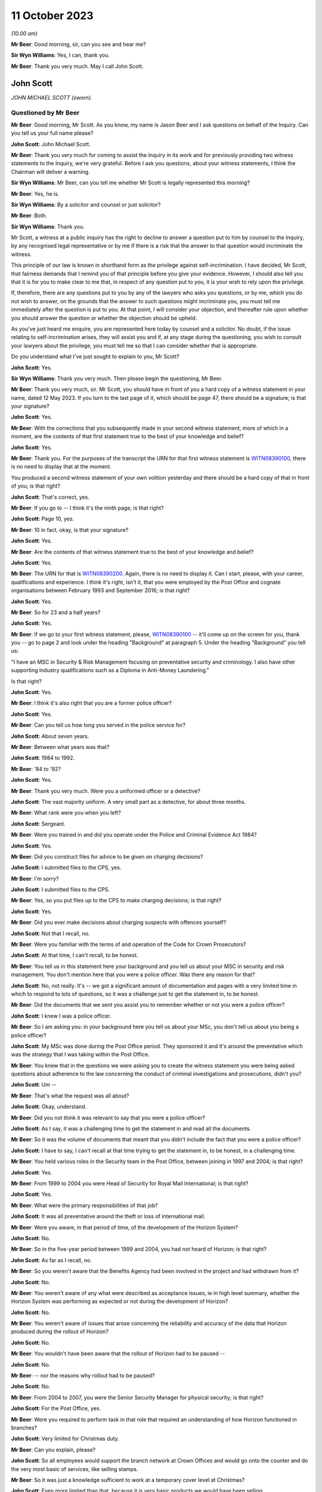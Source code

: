 .. raw:: html

   <a id="hearing-link" href="https://www.postofficehorizoninquiry.org.uk/hearings/phase-4-11-october-2023">Official hearing page</a>

11 October 2023
===============

.. raw:: html

   <details id="hearing-meta" open>
        <summary>
            <span class="open">Hide video</span>
            <span class="closed">Show video</span>
        </summary>
   <iframe width="200" height="113" src="https://www.youtube-nocookie.com/embed/Pq-EEdJueSI?rel=0&modestbranding=1" title="John Scott - Day 74 AM (11 October 2023) - Post Office Horizon IT Inquiry" frameborder="0" allow="picture-in-picture; web-share" allowfullscreen></iframe>
   <iframe width="200" height="113" src="https://www.youtube-nocookie.com/embed/Rg_bJB_1AA0?rel=0&modestbranding=1" title="John Scott - Day 74 PM (11 October 2023) - Post Office Horizon IT Inquiry" frameborder="0" allow="picture-in-picture; web-share" allowfullscreen></iframe>
   </details>

*(10.00 am)*

**Mr Beer**: Good morning, sir, can you see and hear me?

**Sir Wyn Williams**: Yes, I can, thank you.

**Mr Beer**: Thank you very much.  May I call John Scott.

John Scott
----------

*JOHN MICHAEL SCOTT (sworn).*

Questioned by Mr Beer
^^^^^^^^^^^^^^^^^^^^^

**Mr Beer**: Good morning, Mr Scott.  As you know, my name is Jason Beer and I ask questions on behalf of the Inquiry.  Can you tell us your full name please?

.. rst-class:: indented

**John Scott**: John Michael Scott.

**Mr Beer**: Thank you very much for coming to assist the Inquiry in its work and for previously providing two witness statements to the Inquiry, we're very grateful.  Before I ask you questions, about your witness statements, I think the Chairman will deliver a warning.

**Sir Wyn Williams**: Mr Beer, can you tell me whether Mr Scott is legally represented this morning?

**Mr Beer**: Yes, he is.

**Sir Wyn Williams**: By a solicitor and counsel or just solicitor?

**Mr Beer**: Both.

**Sir Wyn Williams**: Thank you.

Mr Scott, a witness at a public inquiry has the right to decline to answer a question put to him by counsel to the Inquiry, by any recognised legal representative or by me if there is a risk that the answer to that question would incriminate the witness.

This principle of our law is known in shorthand form as the privilege against self-incrimination.  I have decided, Mr Scott, that fairness demands that I remind you of that principle before you give your evidence. However, I should also tell you that it is for you to make clear to me that, in respect of any question put to you, it is your wish to rely upon the privilege.

If, therefore, there are any questions put to you by any of the lawyers who asks you questions, or by me, which you do not wish to answer, on the grounds that the answer to such questions might incriminate you, you must tell me immediately after the question is put to you. At that point, I will consider your objection, and thereafter rule upon whether you should answer the question or whether the objection should be upheld.

As you've just heard me enquire, you are represented here today by counsel and a solicitor.  No doubt, if the issue relating to self-incrimination arises, they will assist you and if, at any stage during the questioning, you wish to consult your lawyers about the privilege, you must tell me so that I can consider whether that is appropriate.

Do you understand what I've just sought to explain to you, Mr Scott?

.. rst-class:: indented

**John Scott**: Yes.

**Sir Wyn Williams**: Thank you very much.  Then please begin the questioning, Mr Beer.

**Mr Beer**: Thank you very much, sir.  Mr Scott, you should have in front of you a hard copy of a witness statement in your name, dated 12 May 2023.  If you turn to the last page of it, which should be page 47, there should be a signature; is that your signature?

.. rst-class:: indented

**John Scott**: Yes.

**Mr Beer**: With the corrections that you subsequently made in your second witness statement, more of which in a moment, are the contents of that first statement true to the best of your knowledge and belief?

.. rst-class:: indented

**John Scott**: Yes.

**Mr Beer**: Thank you.  For the purposes of the transcript the URN for that first witness statement is `WITN08390100 <https://www.postofficehorizoninquiry.org.uk/evidence/witn08390100-john-scott-first-witness-statement>`_, there is no need to display that at the moment.

You produced a second witness statement of your own volition yesterday and there should be a hard copy of that in front of you; is that right?

.. rst-class:: indented

**John Scott**: That's correct, yes.

**Mr Beer**: If you go to -- I think it's the ninth page, is that right?

.. rst-class:: indented

**John Scott**: Page 10, yes.

**Mr Beer**: 10 in fact, okay, is that your signature?

.. rst-class:: indented

**John Scott**: Yes.

**Mr Beer**: Are the contents of that witness statement true to the best of your knowledge and belief?

.. rst-class:: indented

**John Scott**: Yes.

**Mr Beer**: The URN for that is `WITN08390200 <https://www.postofficehorizoninquiry.org.uk/evidence/witn08390200-john-scott-second-witness-statement>`_.  Again, there is no need to display it.  Can I start, please, with your career, qualifications and experience. I think it's right, isn't it, that you were employed by the Post Office and cognate organisations between February 1993 and September 2016; is that right?

.. rst-class:: indented

**John Scott**: Yes.

**Mr Beer**: So for 23 and a half years?

.. rst-class:: indented

**John Scott**: Yes.

**Mr Beer**: If we go to your first witness statement, please, `WITN08390100 <https://www.postofficehorizoninquiry.org.uk/evidence/witn08390100-john-scott-first-witness-statement>`_ -- it'll come up on the screen for you, thank you -- go to page 2 and look under the heading "Background" at paragraph 5.  Under the heading "Background" you tell us:

"I have an MSC in Security & Risk Management focusing on preventative security and criminology.  I also have other supporting industry qualifications such as a Diploma in Anti-Money Laundering."

Is that right?

.. rst-class:: indented

**John Scott**: Yes.

**Mr Beer**: I think it's also right that you are a former police officer?

.. rst-class:: indented

**John Scott**: Yes.

**Mr Beer**: Can you tell us how long you served in the police service for?

.. rst-class:: indented

**John Scott**: About seven years.

**Mr Beer**: Between what years was that?

.. rst-class:: indented

**John Scott**: 1984 to 1992.

**Mr Beer**: '84 to '92?

.. rst-class:: indented

**John Scott**: Yes.

**Mr Beer**: Thank you very much.  Were you a uniformed officer or a detective?

.. rst-class:: indented

**John Scott**: The vast majority uniform.  A very small part as a detective, for about three months.

**Mr Beer**: What rank were you when you left?

.. rst-class:: indented

**John Scott**: Sergeant.

**Mr Beer**: Were you trained in and did you operate under the Police and Criminal Evidence Act 1984?

.. rst-class:: indented

**John Scott**: Yes.

**Mr Beer**: Did you construct files for advice to be given on charging decisions?

.. rst-class:: indented

**John Scott**: I submitted files to the CPS, yes.

**Mr Beer**: I'm sorry?

.. rst-class:: indented

**John Scott**: I submitted files to the CPS.

**Mr Beer**: Yes, so you put files up to the CPS to make charging decisions; is that right?

.. rst-class:: indented

**John Scott**: Yes.

**Mr Beer**: Did you ever make decisions about charging suspects with offences yourself?

.. rst-class:: indented

**John Scott**: Not that I recall, no.

**Mr Beer**: Were you familiar with the terms of and operation of the Code for Crown Prosecutors?

.. rst-class:: indented

**John Scott**: At that time, I can't recall, to be honest.

**Mr Beer**: You tell us in this statement here your background and you tell us about your MSC in security and risk management.  You don't mention here that you were a police officer.  Was there any reason for that?

.. rst-class:: indented

**John Scott**: No, not really.  It's -- we got a significant amount of documentation and pages with a very limited time in which to respond to lots of questions, so it was a challenge just to get the statement in, to be honest.

**Mr Beer**: Did the documents that we sent you assist you to remember whether or not you were a police officer?

.. rst-class:: indented

**John Scott**: I knew I was a police officer.

**Mr Beer**: So I am asking you: in your background here you tell us about your MSc, you don't tell us about you being a police officer?

.. rst-class:: indented

**John Scott**: My MSc was done during the Post Office period. They sponsored it and it's around the preventative which was the strategy that I was taking within the Post Office.

**Mr Beer**: You knew that in the questions we were asking you to create the witness statement you were being asked questions about adherence to the law concerning the conduct of criminal investigations and prosecutions, didn't you?

.. rst-class:: indented

**John Scott**: Um --

**Mr Beer**: That's what the request was all about?

.. rst-class:: indented

**John Scott**: Okay, understand.

**Mr Beer**: Did you not think it was relevant to say that you were a police officer?

.. rst-class:: indented

**John Scott**: As I say, it was a challenging time to get the statement in and read all the documents.

**Mr Beer**: So it was the volume of documents that meant that you didn't include the fact that you were a police officer?

.. rst-class:: indented

**John Scott**: I have to say, I can't recall at that time trying to get the statement in, to be honest, in a challenging time.

**Mr Beer**: You held various roles in the Security team in the Post Office, between joining in 1997 and 2004; is that right?

.. rst-class:: indented

**John Scott**: Yes.

**Mr Beer**: From 1999 to 2004 you were Head of Security for Royal Mail International; is that right?

.. rst-class:: indented

**John Scott**: Yes.

**Mr Beer**: What were the primary responsibilities of that job?

.. rst-class:: indented

**John Scott**: It was all preventative around the theft or loss of international mail.

**Mr Beer**: Were you aware, in that period of time, of the development of the Horizon System?

.. rst-class:: indented

**John Scott**: No.

**Mr Beer**: So in the five-year period between 1999 and 2004, you had not heard of Horizon; is that right?

.. rst-class:: indented

**John Scott**: As far as I recall, no.

**Mr Beer**: So you weren't aware that the Benefits Agency had been involved in the project and had withdrawn from it?

.. rst-class:: indented

**John Scott**: No.

**Mr Beer**: You weren't aware of any what were described as acceptance issues, ie in high level summary, whether the Horizon System was performing as expected or not during the development of Horizon?

.. rst-class:: indented

**John Scott**: No.

**Mr Beer**: You weren't aware of issues that arose concerning the reliability and accuracy of the data that Horizon produced during the rollout of Horizon?

.. rst-class:: indented

**John Scott**: No.

**Mr Beer**: You wouldn't have been aware that the rollout of Horizon had to be paused --

.. rst-class:: indented

**John Scott**: No.

**Mr Beer**: -- nor the reasons why rollout had to be paused?

.. rst-class:: indented

**John Scott**: No.

**Mr Beer**: From 2004 to 2007, you were the Senior Security Manager for physical security; is that right?

.. rst-class:: indented

**John Scott**: For the Post Office, yes.

**Mr Beer**: Were you required to perform task in that role that required an understanding of how Horizon functioned in branches?

.. rst-class:: indented

**John Scott**: Very limited for Christmas duty.

**Mr Beer**: Can you explain, please?

.. rst-class:: indented

**John Scott**: So all employees would support the branch network at Crown Offices and would go onto the counter and do the very most basic of services, like selling stamps.

**Mr Beer**: So it was just a knowledge sufficient to work at a temporary cover level at Christmas?

.. rst-class:: indented

**John Scott**: Even more limited than that, because it is very basic products we would have been selling.

**Mr Beer**: Sorry, if you just keep your voice up.  It was very basic products?

.. rst-class:: indented

**John Scott**: Such as selling stamps.  It wasn't even extended past those sort of areas.  Very basic products.

**Mr Beer**: Between 2004 and 2007, did you receive any training on the use of Horizon?

.. rst-class:: indented

**John Scott**: To do that, it would have probably been a one day's training course to sell those basic products.

**Mr Beer**: A one-day training course once, not each year?

.. rst-class:: indented

**John Scott**: Once.

**Mr Beer**: Did you receive any refresher training?

.. rst-class:: indented

**John Scott**: Not that I recall.

**Mr Beer**: In that period up until 2007, ie until you became Head of Security, had you heard of any issues with the integrity of Horizon or the reliability and accuracy of the data that it produced?

.. rst-class:: indented

**John Scott**: No.

**Mr Beer**: From 2007 onwards, you became Head of Security; is that right?

.. rst-class:: indented

**John Scott**: Yes.

**Mr Beer**: You took over from Tony Marsh --

.. rst-class:: indented

**John Scott**: Yes.

**Mr Beer**: -- and Mr Marsh moved to be in charge of security at the Royal Mail Group; is that right?

.. rst-class:: indented

**John Scott**: Yes.

**Mr Beer**: You hesitated.

.. rst-class:: indented

**John Scott**: No, he did go to the Royal Mail Group, as Head of Security, and then it evolved a little bit after that, I think.

**Mr Beer**: Tell us about the evolution?

.. rst-class:: indented

**John Scott**: The Security Director or Group Security Director left around about 2008 and he took on that role, as well as the director of -- his existing role so it merged two roles.

**Mr Beer**: So he didn't move to Royal Mail Group to be the Head of Security; he moved for another role and then a year later also took over that role?

.. rst-class:: indented

**John Scott**: No, he did go over to be the Head of security or Director of Security for Royal Mail Letters and then when the Royal Mail Group Director left he took on that role as well as the Royal Mail Letters role.

**Mr Beer**: Was there any chain of responsibility between you and Mr Marsh, after Mr Marsh moved to the Royal Mail Group?

.. rst-class:: indented

**John Scott**: Once he took over the Group Security Director, yes, there was dotted line.

**Mr Beer**: What did the dotted line consist of?

.. rst-class:: indented

**John Scott**: He was the Group Security Director responsible for security across all business units within the Royal Mail Group.

**Mr Beer**: So, for example, how often would you meet or otherwise communicate?

.. rst-class:: indented

**John Scott**: I do recall going and meeting him two or three times in the first 18 months or couple of years, and less so thereafter.

**Mr Beer**: If you can tell us more about what a "dotted line" means.  Was he responsible in any way for your management or supervision?

.. rst-class:: indented

**John Scott**: Day to day, that's the responsibility of Post Office line management.  He was responsible more for the security and -- yeah, the security requirements across the business.

**Mr Beer**: What does that mean, "He was responsible for the security requirements across the business", insofar as that concerned you?

.. rst-class:: indented

**John Scott**: So he had overall oversight of the security within the Post Office, the strategy, the direction, what we're delivering to, our performance, et cetera.

**Mr Beer**: So would you say he had oversight of the discharge of the responsibilities of the Security Department within Post Office, including its leadership by you?

.. rst-class:: indented

**John Scott**: I guess so, yes.

**Mr Beer**: We've heard from Mr Marsh -- it's the transcript for 5 July 2023, page 213, line 30 and on to page 214 -- that he did not enjoy a good working relationship between you.  He said it wasn't a great working relationship and it wasn't a good working relationship.  First, is that right?

.. rst-class:: indented

**John Scott**: We had a good working relationship up until about a certain point around about 2008 and, thereafter, it was a bit more of a distant relationship.

**Mr Beer**: Why was it a bit more of a distant relationship?

.. rst-class:: indented

**John Scott**: There was a complete disagreement in terms of strategy around investigation and prosecution.

**Mr Beer**: Was it a personality issue between the pair of you?

.. rst-class:: indented

**John Scott**: No.

**Mr Beer**: What was the nature of the disagreement, then?

.. rst-class:: indented

**John Scott**: I'd taken over as Head of Security for the Post Office.  The Investigation team, which I created into the Fraud strand, was very much focused on purely investigation and prosecution, whereas I wanted to take a very much more preventative approach, so to deter, to prevent, to disrupt and then, if necessary, investigate and prosecute.

.. rst-class:: indented

And that approach took an analytical approach, where we did a root cause in terms of the MI on all the different products.  We'd see where we were getting our largest losses or we were repeating the same type of investigations and prosecutions, and I wanted to do it more preventative, stop it at the outset, whether it's fraud or non-compliance, rather than just keep on investigating and prosecuting.

.. rst-class:: indented

As such, the analysts would then draw up the outliers, so we could see our branch profile, and it was not within the -- sort of, the boundaries of what all the other profiles of that Post Office are, it was an outlier, and that could be 1 to 50, 1 to 100 post offices and, rather than investigating and looking to prosecute all those outliers, I took a preventative approach.

.. rst-class:: indented

So we did letters out to them, we'd done phone calls, we offered training, et cetera.

.. rst-class:: indented

And his was very much he wanted every single one investigated and, if necessary or appropriate, prosecuted.

**Mr Beer**: How did he make this clear to you, that he wanted everyone investigated and, if appropriate, prosecuted?

.. rst-class:: indented

**John Scott**: I can't recall the discussions that we had when I went to meet him but, ultimately, he left me a message to say that, as Group Security Director, he was going to take over the Investigation team, as from the following week, and have it reporting into his Head of Criminal Investigations.

**Mr Beer**: If you didn't do what he said?

.. rst-class:: indented

**John Scott**: No, it was --

**Mr Beer**: In any event?

.. rst-class:: indented

**John Scott**: He was going to do that in any event.

**Mr Beer**: Did that happen?

.. rst-class:: indented

**John Scott**: No.

**Mr Beer**: Why didn't it happen?

.. rst-class:: indented

**John Scott**: I reported it to my line manager --

**Mr Beer**: Which was who?

.. rst-class:: indented

**John Scott**: I believe it was Mike Young at that time but it is only I believe.  It could have been Ric Francis but I believe it was Mike Young.

**Mr Beer**: Sorry, I interrupted you.  You reported it to Mike Young and?

.. rst-class:: indented

**John Scott**: Obviously, I think there was conversations more senior, then I was requiring to write a report on the reasons and rationale of the strategy. I think I got the Head of Fraud to write that. That was submitted to Mike Young and I understand the MD, Alan Cook, had conversations with his senior executives in Royal Mail Group and then it came back to say I can continue with the prevention approach.

**Mr Beer**: So would that be from about 2008 onwards?

.. rst-class:: indented

**John Scott**: 2008/2009.  I can't actually be precise.

**Mr Beer**: Had you encountered any difficulties with Mr Marsh before he moved on to the Royal Mail Group?

.. rst-class:: indented

**John Scott**: No, he was my line manager for three years before that.

**Mr Beer**: Did you enjoy a good working relationship with him then?

.. rst-class:: indented

**John Scott**: Yes.

**Mr Beer**: In any event, you assumed the role of the Post Office's Head of Security in 2007 and you stayed in that position until you left the organisation in 2016; is that right?

.. rst-class:: indented

**John Scott**: Yes.

**Mr Beer**: Therefore, you were accordingly Head of Security during one of the heaviest periods of subpostmaster prosecutions; you know that now?

.. rst-class:: indented

**John Scott**: I accept that.

**Mr Beer**: You presided over the cessation of prosecutions from 2014 onwards?

.. rst-class:: indented

**John Scott**: I thought it was 2013 but if it's 2014 --

**Mr Beer**: The last months of 2013.

.. rst-class:: indented

**John Scott**: Yes.

**Mr Beer**: What was the driver for the change of policy?

.. rst-class:: indented

**John Scott**: Because the subject matter expertise (sic) within Fujitsu had been discredited, apparently, by the information that he'd been giving, the evidence he'd been giving, and Cartwright King said he cannot be used and, therefore, the Post Office needed to find another subject matter expert to support any evidence.

**Mr Beer**: Could you find another subject matter expert to support reliance on the Horizon System?

.. rst-class:: indented

**John Scott**: By the time I left the Post Office, which is in 2016, no.

**Mr Beer**: So no expert could be found in three years or so to support the reliability of Horizon; is that right?

.. rst-class:: indented

**John Scott**: No.  I wasn't really involved in those discussions, so I'm not too sure what was in the background but, as far as I'm aware, no.

**Mr Beer**: You were the Head of Security, the department responsible for investigating and submitting files for prosecution and, in your case, making decisions on prosecutions?

.. rst-class:: indented

**John Scott**: For a short period of time, yes, I made decisions on prosecution.

**Mr Beer**: You must know, therefore, what was done in order to find an expert to speak to the reliability and integrity of Horizon, mustn't you?

.. rst-class:: indented

**John Scott**: Sorry, can you repeat that?

**Mr Beer**: You must know, therefore, as Head of Security with those responsibilities, what was done to find an expert witness who could speak to the reliability and integrity of Horizon?

.. rst-class:: indented

**John Scott**: I was aware that there were enquiries going on. I only recall being in one meeting with an external potential SME.

**Mr Beer**: Who was the potential external?

.. rst-class:: indented

**John Scott**: It was a London university.  I don't know which one.

**Mr Beer**: Were they prepared to give expert evidence standing up the reliability of Horizon?

.. rst-class:: indented

**John Scott**: It was an early meeting and, no, I don't think it was progressed thereafter.

**Mr Beer**: So the reason for the cessation of prosecutions was twofold, is this right, on your recollection: firstly, the subject matter expert from Fujitsu had been discredited, according to advice given by Cartwright King; a new expert was needed but none could be found?

.. rst-class:: indented

**John Scott**: Correct.

**Mr Beer**: I think you retired in 2016, or you left the Post Office in 2016, the year the Group Litigation was launched and a claim was issued. Did you know about that before you left?

.. rst-class:: indented

**John Scott**: Not that I recall, no.

**Mr Beer**: Did you retire then or did you move on to another job?

.. rst-class:: indented

**John Scott**: Moved on.

**Mr Beer**: Was there any relationship between the commencement of the Group Litigation in 2016 concerning the Horizon System and the data that it produced being used for prosecutions and you leaving the Post Office?

.. rst-class:: indented

**John Scott**: No.

**Mr Beer**: They were entirely unconnected events?

.. rst-class:: indented

**John Scott**: Yes.

**Mr Beer**: Can I turn to start asking you about the substance of issues by looking at an issue which arises towards the end of the era of private prosecutions, so it's therefore out of turn in the chronology.  I want to start with it to work out whether it tells us anything about the values of the investigation and prosecution functions of the Post Office more generally in the earlier period.  The topic is the recording of information and the disclosure of material in criminal proceedings.  Okay?

I'm going to deal with matters chronologically within this topic to give you some context.  We're in the year 2013, which, right at the end of which, the prosecution function, as we've discussed, came to an end, okay?

Can we start by looking at something which happen on the 3 July 2013.  Do you remember a man called Simon Clarke?

.. rst-class:: indented

**John Scott**: Yes.

**Mr Beer**: What do you recall about him?

.. rst-class:: indented

**John Scott**: He was a lawyer with Cartwright King.

**Mr Beer**: So he was an in-house barrister, do you remember, at the solicitors firm Cartwright King?

.. rst-class:: indented

**John Scott**: When you say "in-house", for us, he was an external lawyer.

**Mr Beer**: Yes, he was a barrister in Cartwright King or did you just know him as a lawyer?

.. rst-class:: indented

**John Scott**: A lawyer.

**Mr Beer**: Okay.  Did you enjoy a working relationship with him?

.. rst-class:: indented

**John Scott**: I don't recall actually having a working relationship with him.  I may have met him once or twice but there wasn't a working relationship.  There was nothing --

**Mr Beer**: Cartwright King were the firm of choice for the conduct of private prosecutions, is that right, for the Post Office?

.. rst-class:: indented

**John Scott**: Yes.

**Mr Beer**: Was that for the entirety of the period up until now when you were the Head of Security, so from 2007 to 2013?

.. rst-class:: indented

**John Scott**: I only recall them around about separation, either at separation or just prior to separation.

**Mr Beer**: Ie from 2011 onwards; is that right?

.. rst-class:: indented

**John Scott**: Well, separation was 2012, so it was either just before that or around that time.

**Mr Beer**: In any event, on 3 July 2013, Mr Clarke attended a conference at Post Office Headquarters to consider issues relating to the reliability of the Horizon System and the prosecution of subpostmasters for criminal offences.  There's no note that we have of this meeting of 3 July 2013 but the advice that he gave at that meeting is addressed in a later advice that he wrote, which is dated 2 August.

Can we look at that first, please.  It's `POL00006799 <https://www.postofficehorizoninquiry.org.uk/evidence/pol00006799-advice-disclosure-and-duty-record-and-retain-material>`_.  So this is an advice dated 2 August 2013 -- take it from me rather than looking at the end of the document -- and can we just read paragraphs 1 and 2 together.  He says:

"On 3 July 2013 I attended [the Post Office] in conference at [Post Office] Head Office to consider issues relating to the Horizon computer system and the prosecution of criminal offences committed against [Post Office] by subpostmasters and clerks.

"One of the topics considered by the conference was that of disclosure: I advised that there ought to be a single, central hub, the function of which was to act as the primary repository for all Horizon-related issues.  The hub would collate, from all sources into one location, all Horizon-related defects, bugs, complaints, queries and Fujitsu remedies, thereby providing a future expert witness, and those charged with disclosure duties, with recourse to a single information point [where] all Horizon issues could be identified and considered.  The rationale behind this advice derived from the need to protect [the Post Office] from the current situation repeating itself in future."

Did you attend that conference, the 3 July 2013 conference?

.. rst-class:: indented

**John Scott**: I don't recall attending.

**Mr Beer**: That answer, "I don't recall", is capable of a wide range of possibilities, including "It's very likely that I did attend but I've got no present recollection, it being 10 years on, that I did", right down to, "I don't think that did. If I had attended I would remember it, albeit I've got no present recollection".

.. rst-class:: indented

**John Scott**: The latter.

**Mr Beer**: Where in the spectrum are we?

.. rst-class:: indented

**John Scott**: The latter.

**Mr Beer**: You don't think that you did?

.. rst-class:: indented

**John Scott**: Correct.

**Mr Beer**: Do you recognise what is said there, the need to create a single, central hub to collate from a range of sources information about defects, bugs, complaints, queries and remedies?

.. rst-class:: indented

**John Scott**: Yes.

**Mr Beer**: So, one way or another, you were told about the need to create this hub; is that right?

.. rst-class:: indented

**John Scott**: I was told, I'm not necessarily saying I was, perhaps, fully briefed in terms of its requirements.

**Mr Beer**: You said you were told but not necessarily fully briefed?

.. rst-class:: indented

**John Scott**: I don't recall getting a real briefing in terms of the requirements of setting up the weekly meetings.

**Mr Beer**: Moving on to paragraph 3, he says:

"[The Post Office] accepted that advice and [accordingly] a weekly conference-call meeting was established so as to meet the requirement of the central hub.  Participants were informed that they should bring all Horizon-related issues that they had encountered to the meeting; minutes were to be taken, centrally retained and disseminated to those who required the information, this list to include [Post Office's] Horizon expert witness."

Is the first part of that paragraph correct, going back to the bottom of page 1:

"[Accordingly] a weekly conference call meeting was established so as to meet the requirement of the central hub."

.. rst-class:: indented

**John Scott**: Yes.

**Mr Beer**: Can we go on to paragraph 4:

"Three such conference calls were convened, each conducted on a Wednesday morning. A representative from Cartwright King solicitors 'attended' each meeting.  A minute-taker was appointed for each call and I understand that each of the minute-takers retain their own handwritten minutes."

We'll come back to all of that in a moment. Can we move forward, please, to 15 July.  That's `POL00006357 <https://www.postofficehorizoninquiry.org.uk/evidence/pol00006357-advice-use-expert-evidence-relating-integrity-fujitsu-services-ltd-horizon>`_.  If we go to the last page, please, which is page 14, and scroll down, please, you'll see that it's dated 15 July 2013.  This is known as the first Clarke Advice, yes?

If we go back to the first page, please, and look at the first paragraph, Mr Clarke says:

"I am asked to advise [the Post Office] on the use of expert evidence in support of prosecutions of allegedly criminal conduct committed by those involved in the delivery of Post Office services to the public through sub post office branches.  By and large these allegations relate to misconduct said to have been committed by [subpostmasters] and/or their clerks.

"This document considers the provision and use of such evidence in past prosecutions and those currently under way.  [He] will deal with future prosecutions separately."

Did you receive a copy of this advice?

.. rst-class:: indented

**John Scott**: I don't believe I did.

**Mr Beer**: Were you told about the contents of it?

.. rst-class:: indented

**John Scott**: I don't believe I did.

**Mr Beer**: Can we look, please, at page 13, paragraph 38 and following.  I'm not going to go through the entirety of the advice but just go to Mr Clarke's conclusions.  I'm going to replace where Mr Clarke says "Doctor" or uses the word "Jennings" with "Mr Jenkins":

"The reasons as to why [Mr Jenkins] failed to comply with his duty are beyond the scope of this review.  The effects of that failure however must be considered.  I advise the following to be the position:

"[Mr Jenkins] failed to disclose material known to him but which undermines his expert opinion.  This failure is in plain breach of his duty as an expert witness.

"Accordingly [Mr Jenkins'] credibility as an expert witness is fatally undermined; he should not be asked to provide expert evidence in any current or future prosecution.

"Similarly, in those current and ongoing cases where [Mr Jenkins] has provided an expert witness statement, he should not be called upon to give that evidence.  Rather, we should seek a different independent expert to fulfil that role.

"Notwithstanding that the failure is that of [Mr Jenkins] and, arguably, of Fujitsu Services Limited, being his employer, this failure has a profound effect upon [Post Office] and [Post Office] prosecutions, not least by reason of [Mr Jenkins'] failure, material which should have been disclosed to defendants was not disclosed, thereby placing [the Post Office] in breach of their duty as a prosecutor.

"By reason of that failure to disclose, there are now number of convicted defendants to whom the existence of bugs should have been disclosed but was not.  Those defendants remain entitled to have disclosure of that material notwithstanding their now convict status. (I have already advised on the need to conduct a review of all [Post Office] prosecutions so as to identify those who ought to have had the material disclosed to them.  That review is presently under way).

"Further, there are a number of current cases where there has been no disclosure where there ought to have been.  Here we must disclose the existence of the bugs to those defendants where the test for disclosure is met.

"Where a convicted defendant or his lawyers consider that the failure to disclose the material reveals an arguable ground of appeal, he may seek the leave of the Court of Appeal to challenge his conviction.

"In an appropriate case the Court of Appeal will consider whether or not any conviction is unsafe.  In doing so, they may well enquire into the reasons for [Mr Jenkins'] failure to refer to the existence of bugs in his expert witness statements and evidence."

Out of that, how much were you told?

.. rst-class:: indented

**John Scott**: I don't recall being told that.

**Mr Beer**: You were told none of this?

.. rst-class:: indented

**John Scott**: I don't recall seeing this document.

**Mr Beer**: That's a different question to whether you saw the document, but you've already said that you don't recall being -- seen it (sic), to how much of what is written there you were told?

.. rst-class:: indented

**John Scott**: The only thing I remember being told was that he couldn't have been used because he's no longer a -- he's a discredited witness.

**Mr Beer**: You were told the bit about Mr Jenkins being a discredited witness.  Were you told the bit, and I'm summarising, about that fact calling into question the safety of past convictions?

.. rst-class:: indented

**John Scott**: I don't recall that.

**Mr Beer**: Who told you that Mr Jenkins was a discredited witness?

.. rst-class:: indented

**John Scott**: I suspect that would have been my line manager, Susan Crichton.

**Mr Beer**: Susan Crichton?

.. rst-class:: indented

**John Scott**: Mm-hm.

**Mr Beer**: Did she mention it in a meeting or in passing?

.. rst-class:: indented

**John Scott**: I can't recall, I think it was probably more than once it was discussed.

**Mr Beer**: Did you say "Why?  What's Mr Jenkins done wrong?"

.. rst-class:: indented

**John Scott**: I suspect I did ask.  I can't particularly recall.

**Mr Beer**: Did you think "Well, hold on, if he's a discredited witness, he's given evidence in a number of prosecutions for which my department is responsible"?

.. rst-class:: indented

**John Scott**: So I do recall the solicitors discussing, in terms of reviewing the cases, and I believe they reviewed the cases going back a number of years.

**Mr Beer**: Did you ask to see the advice?

.. rst-class:: indented

**John Scott**: I don't believe I knew the advice was there.

**Mr Beer**: So you're the Head of Security responsible for nearly a decade for the prosecution of subpostmasters, your department carries out those functions and you neither saw this document nor had its contents explained to you; is that right?

.. rst-class:: indented

**John Scott**: That's what I believe, yes.

**Mr Beer**: Whose responsible would it be to show you this document?

.. rst-class:: indented

**John Scott**: That would have been my line manager, Susan Crichton.

**Mr Beer**: Do you agree, looking at it now, that you should have been shown it?

.. rst-class:: indented

**John Scott**: Yes.

**Mr Beer**: Why do you think you should have been shown it?

.. rst-class:: indented

**John Scott**: Because, obviously, my team was responsible for investigations and submitting case files to the lawyers.

**Mr Beer**: And you yourself had made a number of decisions to prosecute?

.. rst-class:: indented

**John Scott**: Yes.

**Mr Beer**: That can come down, thank you.

The next step is 19 July 2013 and you'll recall that in the second Clarke advice, the one that we looked at first, Mr Clarke had advised the setting up of a single central hub, that the Post Office had accepted that advice and, accordingly, a weekly conference call was established, and you've agreed that that is accurate?

.. rst-class:: indented

**John Scott**: Yes.

**Mr Beer**: Now, the first hub meeting was on 19 July 2013. Can we look at that, please, `POL00083932 <https://www.postofficehorizoninquiry.org.uk/evidence/pol00083932-meeting-minutes-regular-call-re-horizon-issues-19072013>`_.  Can you see this is a note of what's described as a "Regular Call re Horizon Issues" on 19 July 2013.

.. rst-class:: indented

**John Scott**: Yes.

**Mr Beer**: Now, I don't think you're listed as being in attendance; is that right?

.. rst-class:: indented

**John Scott**: Yes.

**Mr Beer**: Can you see under "Security", Dave Posnett and Rob King are listed as being in attendance? I think this was a telephone call, rather than an in-person call; is that right?

.. rst-class:: indented

**John Scott**: I can see their names.  I don't know whether it's telephone call or in person.

**Mr Beer**: Can you tell us at this time, so July '13, the function that Rob King performed?

.. rst-class:: indented

**John Scott**: He was the Senior Security Manager or otherwise Head of Security Operations, which covered the fraud and prosecutions.

**Mr Beer**: So was he a deputy to you?

.. rst-class:: indented

**John Scott**: No, the way that I structured the department was that there were five strands, each with their own security discipline, and he was the head of the -- what was originally the Fraud strand but merged with another to become the Security Operations.  So I had five direct reports, all head of their own respective security disciplines.

**Mr Beer**: Did he report to you?

.. rst-class:: indented

**John Scott**: Yes.

**Mr Beer**: So you were his line manager?

.. rst-class:: indented

**John Scott**: Yes.

**Mr Beer**: Looking back now, do you think you sent him along as, essentially, your deputy for this meeting?

.. rst-class:: indented

**John Scott**: Deputy, um, I think I'd asked him to actually take a lead rather than deputise for me.

**Mr Beer**: So you asked him to conduct the meeting --

.. rst-class:: indented

**John Scott**: Mm-hm.

**Mr Beer**: -- is that right?

.. rst-class:: indented

**John Scott**: I believe so, from looking at the documentation.

**Mr Beer**: You tell us in your new witness statement, the one you filed yesterday, that you think you delegated the task to Rob King of chairing the meeting; is that right?

.. rst-class:: indented

**John Scott**: Yes.

**Mr Beer**: If we scroll through the minute, please, stop there:

"Outlined the purpose of the meeting; to identify any issues around the integrity of Horizon from a technical prospective and take any necessary action."

Does that describe, as you understand it, the function or purpose of the meeting?

.. rst-class:: indented

**John Scott**: Yes.

**Mr Beer**: It says:

"A process needs to be set up within each directorate where each representative proactively seeks out any technically with Horizon.

"No minutes circulated, but we will be taking notes.  In scope were issues and problems the group were made aware of."

As to the line, "No minutes circulated but we will be taking notes", said by or attributed to Rob King, had you given any instruction or direction that no minutes of the meeting were to be circulated?

.. rst-class:: indented

**John Scott**: So, looking at the documentation that's been sent to me, the email exchange between myself and Susan Crichton --

**Mr Beer**: That's on 13 and 14 August?

.. rst-class:: indented

**John Scott**: -- yes --

**Mr Beer**: We're going to come to that in a moment, yes.

.. rst-class:: indented

**John Scott**: -- and, therefore, based on that document, I was given a brief by Susan Crichton, which appears, therefore, to have fed down into Rob King through me.

**Mr Beer**: So the answer is yes, you did say that minutes would not be circulated but that's because Susan Crichton told you that that was what was to happen?

.. rst-class:: indented

**John Scott**: Yes.

**Mr Beer**: Is that right?

.. rst-class:: indented

**John Scott**: Yes.

**Mr Beer**: Were you merely the conduit for Susan Crichton's orders then?

.. rst-class:: indented

**John Scott**: Yes.

**Mr Beer**: You were just following orders?

.. rst-class:: indented

**John Scott**: Looking at the document, that's how I received the brief and that's how I briefed Rob King.

**Mr Beer**: Then the part of the sentence "but we will be taking notes", ie Security will be taking notes; is that how you would understand it?

.. rst-class:: indented

**John Scott**: Yes.

**Mr Beer**: Was that part of the order that you passed on: that it would be the Security Department that would be taking notes?

.. rst-class:: indented

**John Scott**: Yes, looking at the email exchange, it was clear that I wanted notes taken.

**Mr Beer**: If we carry on scrolling through the document, please, and then stop there.  Under "Martin Smith", do you remember who Martin Smith was?

.. rst-class:: indented

**John Scott**: Yes.

**Mr Beer**: Who was Martin Smith?

.. rst-class:: indented

**John Scott**: A lawyer at Cartwright King.

**Mr Beer**: So he was a solicitor at Cartwright King, yes? He, in the second part of the note that's attributed to him says:

"Clarification on disclosure and email correspondence."

Then in a sentence that is difficult, perhaps, to decipher:

"Emphasised need to ensure that any document produced would be potentially disclosable."

Do you remember giving any instructions along those lines?

.. rst-class:: indented

**John Scott**: I don't recall.

**Mr Beer**: Would you understand this to mean that this is simply recording the fact that, if a document is produced, it needs to be retained so that it can be disclosed?

.. rst-class:: indented

**John Scott**: Yes.

**Mr Beer**: There's nothing wrong with that?

.. rst-class:: indented

**John Scott**: Doesn't look wrong.  Doesn't say what if you don't write it down but doesn't look wrong.

**Mr Beer**: Yes.  It's saying, if any document is produced, one reading of it is there is a need to ensure that it is retained so that it's disclosable?

.. rst-class:: indented

**John Scott**: Mm-hm.

**Mr Beer**: Mr Posnett makes a contribution and Andrew Parsons then speaks.  Who was Andrew Parsons?

.. rst-class:: indented

**John Scott**: A lawyer with Bond Dickinson.

**Mr Beer**: Did you, at this time, have any dealings with Bond Dickinson?

.. rst-class:: indented

**John Scott**: I don't recall particularly at that time but there may have been engagement at some point over the years.  There was a couple of occasions where I dealt with Bond Dickinson but very rarely.

**Mr Beer**: Anyway, the solicitor from Bond Dickinson says there was a:

"... need to limit public debate on the Horizon issue, as this [might] have detrimental impact on future litigation."

Then if we scroll on, please, and keep going.  Then if we go to Mr Parsons again, Mr Parsons is recorded as saying, in the second part of this paragraph, that he:

"Spoke about emails, written [communications], etc ... if it's produced it's then available for disclosure, if it's not then technically it isn't."

What do you understand that to mean?

.. rst-class:: indented

**John Scott**: The way that it's written there, that if something is written down, it's definitely disclosable, but if something is not, then, as he says, technically it isn't.

**Mr Beer**: Is that a view to which you would subscribe?

.. rst-class:: indented

**John Scott**: No.

**Mr Beer**: Why not?

.. rst-class:: indented

**John Scott**: Because everything would need to be disclosable.

**Mr Beer**: Was it fed back to you that Mr Parsons had given this advice at this meeting?

.. rst-class:: indented

**John Scott**: I don't recall.

**Mr Beer**: Can we move forwards, please, to 24 July, the next meeting, the second hub meeting.  The reference for that is `POL00083933 <https://www.postofficehorizoninquiry.org.uk/evidence/pol00083933-regular-call-re-horizon-issues-between-jarnail-singh-andrew-parsons-martin>`_.  Thank you. So we can see similar format, "Regular Call re Horizon Issues", meeting on 24 July, and we can see that you're not recorded as being present but, from Security, there's Mr King again and Andrew Wise.  Who was Andrew Wise?

.. rst-class:: indented

**John Scott**: A Security Manager within the Security Operations team, Investigator.

**Mr Beer**: Again, we can see that Mr King starts the meeting off and, again, was it your understanding that he was essentially chairing the meeting?

.. rst-class:: indented

**John Scott**: Yes.

**Mr Beer**: Was he reporting back to you what was happening at each meeting?

.. rst-class:: indented

**John Scott**: From the email exchange with Susan Crichton, it says he was being -- I was being debriefed.

**Mr Beer**: You were being briefed about it?

.. rst-class:: indented

**John Scott**: Yes.

**Mr Beer**: Again, in the second paragraph there, Mr King is recorded saying:

"No minutes circulated, but we will be taking notes.  In scope were issues and problems the group were made aware of."

So that's materially the same as the warning given at the beginning of the first meeting, yes?

.. rst-class:: indented

**John Scott**: Yes.

**Mr Beer**: Again, does that reflect the instruction that you gave to Mr King, passing on what Susan Crichton had told you to tell the meeting?

.. rst-class:: indented

**John Scott**: Yes.

**Mr Beer**: Can we move forward to 31 July, please. `POL00139732 <https://www.postofficehorizoninquiry.org.uk/evidence/pol00139732-regular-call-minutes-re-horizon-issues-including-action-points-dated-310713>`_.  So this is the date of the third hub meeting on 31 July 2013.  We can see that, again, you're not recorded as being present or joining the call.  It's Mr King and Mr Posnett representing the Security Department, and Mr Posnett is opening the meeting.  Does that mean, by this time, Mr Posnett had been put in charge of chairing the meeting?

.. rst-class:: indented

**John Scott**: No, it would be Rob King.

**Mr Beer**: He remained the chair or the leader of the meeting, is that right, to your knowledge?

.. rst-class:: indented

**John Scott**: Until mid-August.

**Mr Beer**: When you took over?

.. rst-class:: indented

**John Scott**: Yes.

**Mr Beer**: Again, you're not in attendance.  I don't think there's the warning at the beginning there.

Can we move forwards, please, to 31 July 2013, that's `POL00139745 <https://www.postofficehorizoninquiry.org.uk/evidence/pol00139745-note-entry-case-37142-pol-cases-rev-time-recording-re-discussing-disclosure>`_.  This is an attendance note dated 1 August 2013, written, we understand it, by Martin Smith, whose name is in the top right-hand corner -- can you see that --

.. rst-class:: indented

**John Scott**: Yes.

**Mr Beer**: -- in relation to a call that he had with you the day before, 31 July 2013?  Can you see under "Detail", it says "TC", which may be telephone call, "JS", which I presume is you at 6 pm on 31 July 2013:

"... Discussing disclosure issues: JScott has instructed that typed minutes be scrapped."

First off, is that a call with you or is that a call with Jarnail Singh?

.. rst-class:: indented

**John Scott**: I don't recall but my belief would be it wasn't with me.

**Mr Beer**: Why is it your belief that it was not with you?

.. rst-class:: indented

**John Scott**: Because I don't recall having a relationship like that with Cartwright King at that stage, because it was very early on, but it's not to say I didn't have the call with them.  But I don't believe that it would have been me.

**Mr Beer**: You'll see that the way that Mr Smith wrote his attendance note is one person is referred to as "JS", can you see that in both the summary and in the detail?

.. rst-class:: indented

**John Scott**: Yes.

**Mr Beer**: And the other person is referred to as "JScott"?

.. rst-class:: indented

**John Scott**: Yes.

**Mr Beer**: Let's assume, for the moment, that this is Mr Smith speaking to Jarnail Singh, at 6.00 pm on 31 July 2013, and was telling Mr Smith that you, "JScott", had instructed typed minutes to be scrapped.  Did you give an instruction that typed minutes would be scrapped?

.. rst-class:: indented

**John Scott**: I do not recall what I said or how I said it or in what clunky -- way.

**Mr Beer**: Did you say "in what clunky way"?

.. rst-class:: indented

**John Scott**: Yeah, or how it was interpreted.  But I don't recall asking for any minutes to be scrapped. "Scrapped" is not a word I would have particularly used to destroy or delete minutes. "Scrapped" is more like a process, ie scrap a process going forward.

**Mr Beer**: You said in that sentence "whatever clunky words you use", why would you assume that you spoke in a clunky way, rather than in a clear way?

.. rst-class:: indented

**John Scott**: I've no idea.  But I would not go around asking for things to be destroyed or deleted.  That's just not me.

**Mr Beer**: We've seen that in the typewritten minutes of the meeting there was an instruction that minutes were not to be circulated, but that the Security Department were going to keep their own notes.  That was the instruction that you had given, passing it on from Susan Crichton, yes?

.. rst-class:: indented

**John Scott**: Yes.

**Mr Beer**: So if typewritten minutes were, in fact, being kept as we've seen they were, that would be contrary to the instruction that you had given, wouldn't it?

.. rst-class:: indented

**John Scott**: Sorry, say that one again?

**Mr Beer**: Yes.  You told us, and it's reflected in two of the first three sets of the minutes, that the instruction that you passed on from Susan Crichton was that minutes were not going to be circulated but that the Security Department were going to keep their own notes?

.. rst-class:: indented

**John Scott**: Correct.

**Mr Beer**: We've seen that typewritten minutes were, in fact, being kept.  We've just looked at three lots of them, haven't we?

.. rst-class:: indented

**John Scott**: Correct.

**Mr Beer**: That would be contrary to the instruction that you gave, wouldn't it?

.. rst-class:: indented

**John Scott**: I'm a bit lost on the point.

**Mr Beer**: If the Security Department were going to keep their own notes --

.. rst-class:: indented

**John Scott**: Yes.

**Mr Beer**: -- and somebody else had, in fact, been keeping a typewritten version of what had happened at the meeting, ie the three documents we've just looked at --

.. rst-class:: indented

**John Scott**: Mm-hm.

**Mr Beer**: -- that would be contrary to the instruction you had given, wouldn't it?

.. rst-class:: indented

**John Scott**: Yes, in principle, yes.

**Mr Beer**: Therefore, if it was contrary to the instruction you had given, you would want it to be stopped, wouldn't you?

.. rst-class:: indented

**John Scott**: Once they are there, they're there.  I might have wanted, in the future, the process to be stopped -- in the future -- but once the notes are there, they're there.  And if you refer back to my email exchange, I was very clear in terms of that notes had been retained -- had been made and had been retained and were available.

**Mr Beer**: So you would want typewritten notes not to be kept in the future because that was contrary to the instruction that you had given passing it on for Susan Crichton; is that right?

.. rst-class:: indented

**John Scott**: In principle, that may have been the case, looking at the documentation.

**Mr Beer**: That would be consistent with you telling Mr Singh to scrap typed minutes, wouldn't it, ie what's written here?

.. rst-class:: indented

**John Scott**: I don't recall a conversation with Mr Singh. I don't recall anything of that nature.  I would not -- I would not go around asking for things to be destroyed or deleted.

**Mr Beer**: I'm not asking you at the moment about the destruction of anything.  I'm asking you about the cessation, the stopping, the scrapping, of the creation of typewritten notes?

.. rst-class:: indented

**John Scott**: That I can't recall.

**Mr Beer**: Well, it would be consistent with the instruction that you had given, wouldn't it?

.. rst-class:: indented

**John Scott**: Yes.

**Mr Beer**: "Let's not keep typewritten notes" --

.. rst-class:: indented

**John Scott**: Yes.

**Mr Beer**: -- to be circulated amongst the wider readership?

.. rst-class:: indented

**John Scott**: Mm-hm.

**Mr Beer**: Is that fair?

.. rst-class:: indented

**John Scott**: Yes.

**Mr Beer**: Instead, notes should be kept by the Security Department alone?

.. rst-class:: indented

**John Scott**: I imagine other people would have written their own notes.

**Mr Beer**: Was that permitted or forbidden, according to the direction that you passed on from Susan Crichton?

.. rst-class:: indented

**John Scott**: No, it would be permitted.

**Mr Beer**: So what was forbidden, then?

.. rst-class:: indented

**John Scott**: I can only go by the email exchange with Susan Crichton is to reduce the circulation of minutes.

**Mr Beer**: What explanation did she give for the need to reduce the circulation of minutes?

.. rst-class:: indented

**John Scott**: Reduce the risk of being widely circulated and then being subject to Freedom of Information or disclosure, as per my email.

**Mr Beer**: Can we move to the next day, please, 1 August 2013, and look at `POL00139746 <https://www.postofficehorizoninquiry.org.uk/evidence/pol00139746-email-jarnail-martin-smith-ccing-rodric-williams-re-disclosure-criminal-cases>`_.  An email from Jarnail Singh at 9.00 in the morning to Martin Smith, copied to Rodric Williams.  Who was Rodric Williams?

.. rst-class:: indented

**John Scott**: Post Office lawyer.

**Mr Beer**: "Martin

"I know Simon [I think that must be Mr Clarke] is advising on disclosure.  As discussed can he look into the common myth that emails, written communications, etc, meetings. If it's produced then it's available for disclosure.  If it's not then technically it isn't.  Possible [which may mean 'possibly'] true of civil cases NOT CRIMINAL CASES?"

"Thanks.

"Jarnail Singh."

So would you understand this to be Mr Singh asking Cartwright King and, in particular Mr Clarke to advise on what's described as a common myth, that information not reduced to writing need not be disclosed?

.. rst-class:: indented

**John Scott**: Yes.

**Mr Beer**: Was that a myth that you had heard percolating within the Security Department of the Post Office?

.. rst-class:: indented

**John Scott**: I can't be explicit but I seem to recall there was some element of that within the wider Post Office.

**Mr Beer**: What do you mean by the "wider Post Office"?

.. rst-class:: indented

**John Scott**: Just within the Post Office itself.

**Mr Beer**: What, a clerk in Cleethorpes or a branch manager in Bodmin, or what, within the wider Post Office?

.. rst-class:: indented

**John Scott**: I would say the corporate level community.

**Mr Beer**: Who, please?

.. rst-class:: indented

**John Scott**: I can't recall.

**Mr Beer**: How widespread was this myth?

.. rst-class:: indented

**John Scott**: I can't recall.

**Mr Beer**: Was it a myth that you actively encouraged and fostered?

.. rst-class:: indented

**John Scott**: No.

**Mr Beer**: Was it a myth that you disabused people of?

.. rst-class:: indented

**John Scott**: No.

**Mr Beer**: You let it persist?

.. rst-class:: indented

**John Scott**: By the email exchange with Susan Crichton, I ensured that there were minutes made.  We were briefing solicitors in that meeting, so that they were fully informed of what's going on, and then they could then decide what they wanted to disclose or use.

**Mr Beer**: In your witness statement of yesterday, you pick up on the language used in this email here, and draw a comparison to what Andrew Parsons said in the first meeting on 19 July.

.. rst-class:: indented

**John Scott**: Yes.

**Mr Beer**: What's the point that you're making?

.. rst-class:: indented

**John Scott**: That's the communication that was coming from lawyers.

**Mr Beer**: What's the point that you're making?

.. rst-class:: indented

**John Scott**: In terms of lawyers, we were saying that, if it's written down, it's disclosable; if it's not, then technically it's not.  And that's from an external lawyer as well.

**Mr Beer**: What's the significance of that, in your mind?

.. rst-class:: indented

**John Scott**: Just relaying around this myth element of where it may have come from or what was going on in the Post Office.

**Mr Beer**: So I understand it correctly, you're saying it is maybe an explanation for the request for advice, that the common myth might be a reference, given the similarity and language used, to what Andrew Parsons from Bond Dickinson had said in that first meeting?

.. rst-class:: indented

**John Scott**: Reading into that, yes.

**Mr Beer**: Thank you.  But, in any event, aside from what Andrew Parsons from Bond Dickinson said, about if it's not written down then, technically, it's not disclosable, you're telling us that it was also a myth that was circulating within the Post Office more generally at this time?

.. rst-class:: indented

**John Scott**: Yes.

**Mr Beer**: Can we move to the next day, please, 2 August 2013, `POL00006799 <https://www.postofficehorizoninquiry.org.uk/evidence/pol00006799-advice-disclosure-and-duty-record-and-retain-material>`_.  This is the second advice, the so-called shredding advice of 2 August 2013 that we looked at earlier to hear about the inspiration for the weekly hub meetings and, do you remember, we looked at paragraphs 1, 2, 3 and 4.

If we look again at 3, please, at the foot of the page, I asked you about the first sentence and whether it was accurate and you said yes.  The second sentence:

"Participants were informed that they should bring all Horizon-related issues they had encountered to the meeting; minutes were to be taken, centrally retained and disseminated to those who required the information, this list to include [the Post Office's] Horizon expert witness."

That appears to be the suggestion that Mr Clarke made.  That wasn't translated into practice, was it?

.. rst-class:: indented

**John Scott**: No.

**Mr Beer**: Was that because of the intervention of Susan Crichton?

.. rst-class:: indented

**John Scott**: Going by my email, that appears to be the case.

**Mr Beer**: In that there weren't to be centrally retained minutes, and such minutes were not to be disseminated?

.. rst-class:: indented

**John Scott**: Minutes were to be taken, that was very clear in my email exchange, and they were taken.  They were retained and were available.  But, yes, in terms of the dissemination.

**Mr Beer**: Can we move down to paragraph 4.

"Three such conference calls were convened, each conducted on Wednesday.  A representative of Cartwright King 'attended' each meeting.  A minute-take was appointed for each call and I understand that the minute-takers retain their own handwritten minutes."

Is that accurate, to your knowledge --

.. rst-class:: indented

**John Scott**: Um --

**Mr Beer**: -- or was that accurate by 2 August?

.. rst-class:: indented

**John Scott**: I can't recall because I wasn't there. I presume Rob King or Dave Posnett, who were attending, were making the minutes.

**Mr Beer**: Do you know what happened to any of those handwritten minutes?

.. rst-class:: indented

**John Scott**: Well, they were all retained because the minutes were ultimately circulated from my email exchange with Susan Crichton.

**Mr Beer**: Was that typed-up versions of the Posnett-King handwritten notes?

.. rst-class:: indented

**John Scott**: I don't know.

**Mr Beer**: Moving on to paragraph 5:

"At some point following the conclusion of the third conference call, which I understand to have taken place on the morning of Wednesday, 31 July, it became unclear as to whether and to what extent material was either being retained centrally or disseminated.  The following information has been relayed to me:

"i.  The minutes of a previous conference call had been typed and emailed to a number of persons.  An instruction was then given that those emails and minutes should be, and have been, destroyed: the word 'shredded' was conveyed to me."

Did you give that instruction, that the electronic records and emails of a previous conference call should be destroyed?

.. rst-class:: indented

**John Scott**: I have no recall from that period, from 10 years ago, but that is not me.  That's just not me, what I would say or ask.

**Mr Beer**: Have you any knowledge of such an instruction being given?

.. rst-class:: indented

**John Scott**: No.

**Mr Beer**: Who would be in a position to give such an instruction, who would have the power, the responsibility, the function to give such an instruction?

.. rst-class:: indented

**John Scott**: A number of people, I'd guess.

**Mr Beer**: Who is within that number?

.. rst-class:: indented

**John Scott**: Obviously, my line manager, me --

**Mr Beer**: So if you can name them: Susan Crichton?

.. rst-class:: indented

**John Scott**: Susan Crichton.

**Mr Beer**: You?

.. rst-class:: indented

**John Scott**: Me, and then Rob King as chair of that and, probably, I don't know, other people.

**Mr Beer**: Who else?

.. rst-class:: indented

**John Scott**: It's hard to say.  I wouldn't expect lawyers to be saying that.

**Mr Beer**: I'm talking at the moment the people involved in this enterprise, who amongst them would have the power to give an instruction like that?

.. rst-class:: indented

**John Scott**: I guess those three.

**Mr Beer**: Those three, okay.

At (ii), Mr Clarke says:

"Handwritten minutes were not to be typed and should be forwarded to [Post Office] Head of Security."

On that issue, did you give that instruction?

.. rst-class:: indented

**John Scott**: I don't recall.

**Mr Beer**: That's more similar to what you have said you had passed on originally to Mr King?

.. rst-class:: indented

**John Scott**: I don't recall whether I've actually asked for that or he's decided to say that.

**Mr Beer**: Did you want to be the custodian of any minutes?

.. rst-class:: indented

**John Scott**: That would be very unlikely that I'd want to.

**Mr Beer**: Why would it be unlikely?

.. rst-class:: indented

**John Scott**: Because that's not what I see my role as.  If he's chair then he would have retained the minutes, the notes.

**Mr Beer**: Were you aware of any such instruction being given that the handwritten minutes that the Security Department were writing up were not to be typed but, instead, should be forwarded to you?

.. rst-class:: indented

**John Scott**: I don't recall.

**Mr Beer**: "iii.  Advice had been given to [the Post Office] which I report as relayed to me verbatim:

"'If it's not minuted it's not in the public domain and therefore not disclosable.

"'If it's produced it's available for disclosure -- if not minuted then technically it's not'."

That second one is a facsimile of what Mr Singh asked in his email to Mr Smith, isn't it?

.. rst-class:: indented

**John Scott**: Yes.

**Mr Beer**: To (iv), please:

"Some at [Post Office] do not wish to minute the weekly conference calls."

Do you know who at Post Office may not have wanted to minute the weekly conference calls at all?

.. rst-class:: indented

**John Scott**: I can only go by my email exchange with Susan Crichton and that's the brief.

**Mr Beer**: What does that mean?

.. rst-class:: indented

**John Scott**: She didn't want minutes being circulated to reduce the risk.

**Mr Beer**: This is a different issue again.  This is not minuting the calls at all.  Were you aware of any such instruction being given?

.. rst-class:: indented

**John Scott**: No, because, in my email exchange, I made it very clear that minutes were taken or notes were taken and retained and were available.

**Mr Beer**: Were you shown a copy of this advice at the time?

.. rst-class:: indented

**John Scott**: No, I don't recall seeing either of the Clarke Advices at the time.

**Mr Beer**: Were you told the gist of it?

.. rst-class:: indented

**John Scott**: No, I remember having a conversation with Susan Crichton and she raised a couple of areas about getting the central log more organised and, secondly, for the Security team to have disclosure training.

**Mr Beer**: What was the central log that needed to be more organised?

.. rst-class:: indented

**John Scott**: Of the issues that have been escalated.

**Mr Beer**: In what respect did it need more organisation?

.. rst-class:: indented

**John Scott**: I think all the issues, looking at the documentation, that they were in the minutes rather than actually having say, for example, a central single Excel spreadsheet, which they can be looked at and maintained and tracked.

**Mr Beer**: But nothing was passed on to you of the nature of the four things that we've seen that Mr Clarke had been told?

.. rst-class:: indented

**John Scott**: No, I don't recall having that conversation.

**Mr Beer**: Also on this date, 2 August, can we look, please, at `POL00139747 <https://www.postofficehorizoninquiry.org.uk/evidence/pol00139747-email-chain-between-andy-cash-steve-gelsthrope-simon-clarke-rupert-hawke-and>`_.  Can we start, please, by looking at the second page, an email from Mr Clarke:

"Chaps,

"Please consider first draft.

"I would not object to any suggested alteration, including typos."

We can see from the foot of page 1 that the subject is "ADVICE -- First Draft", sent, I think, to a series of lawyers within Cartwright King?

Then further up the page, we can see an email from Steve Gelsthorpe to the same description list:

"Dear All

"I attach a note which I believe captures all we talked about this morning.  Please check. You chaps are closer to this than RH [I think that's Rupert Hawke] and I and if there's anything I have not grasped or covered you must let me know.  Equally if there is anything that is plain wrong you must let me know.

"I have seen [Simon Clarke's] note.  The comment I have is how we're going to impart the advice to the [Post Office] that if there are factions within it who are running around trying to lay off blame for their own shortcomings by lying about the advice they have received then they lose privilege.  I thought [Simon Clarke's] advice would cover this.  On reflection it may be something for Andy [I think that's Andy Cash] to raise with Hugh and to note or confirm in a letter to him."

Do you know who the "faction" within the Post Office Mr Gelsthorpe is referring to there -- ie a faction running around trying to lay off blame for their own shortcomings by lying about the advice they've received -- is referring to?

.. rst-class:: indented

**John Scott**: No.

**Mr Beer**: Can you assist us with any help as to who he may be referring to?

.. rst-class:: indented

**John Scott**: No.

**Mr Beer**: Is he referring to you?

.. rst-class:: indented

**John Scott**: I can't comment on what he's referring to but I don't consider it to be me.

**Mr Beer**: Were you aware at this time of people within your department who were beginning to realise that there were problems with the integrity of Horizon that ought to have been disclosed to the criminal courts and that they were seeking to lay blame by lying about the advice they've received from lawyers?

.. rst-class:: indented

**John Scott**: No.

**Mr Beer**: Were you aware of anyone in relation to the exercise that was being undertaken, the setting up of the hub, and bringing of issues to the hub and the recording of information by the hub, lying about the advice they'd received from Cartwright King?

.. rst-class:: indented

**John Scott**: Sorry, what's the exact question there, please?

**Mr Beer**: Were you aware of anyone involved in the hub exercise lying or seeking to lie about the advice they had received about the retention of material and the disclosure of material?

.. rst-class:: indented

**John Scott**: No.

**Mr Beer**: Have you any clue why these lawyers might think that their clients may subsequently seek to lie about the advice that they'd received?

.. rst-class:: indented

**John Scott**: No.

**Mr Beer**: On your evidence, there's no grounds for these lawyers to think that at all, is there?

.. rst-class:: indented

**John Scott**: Correct.  We're taking notes, lawyers were on the call.

**Mr Beer**: Can we turn to the 13 August, please, `POL00139690 <https://www.postofficehorizoninquiry.org.uk/evidence/pol00139690-email-john-scott-susan-crichton-cc-john-scott-re-weds-call-integrity-horizon>`_.  This is the email exchange that you've referred to a number of times, so far, correct?

.. rst-class:: indented

**John Scott**: Correct.

**Mr Beer**: Can we start, please, at the foot of the page and it's the exchange, as I've said, of 13 and 14 August 2013.  It's an email to you from Susan Crichton at 8.34 on 13 August, with the subject heading of "[Wednesday] call".  That's a reference to the Horizon hub calls that we've been talking about, which, for the most part, happened on a Wednesday, correct?

.. rst-class:: indented

**John Scott**: Correct.

**Mr Beer**: She says to you:

"John -- as part of our remedial action I had asked you to set up and chair this call, I have had very worrying feedback re this call from [Cartwright King] and it sounds like this is not being chaired, the participants are unclear as to its purpose and no minutes are being kept -- or is there confusion.

"Can we discuss?"

Do you know what the very worrying feedback was?

.. rst-class:: indented

**John Scott**: No, I don't recall.

**Mr Beer**: Can we look up and see your reply, please.  Just if we can check the date, 14 August 2013, at 7.39 in the morning.  You say:

"Susan.

"The brief given by yourself for this meeting was to provide in effect an under the radar escalation point from across the business of issues that may impact the integrity of the Horizon System.  You were frustrated in regards to the production and circulation of the Helen Rose report and therefore did not want any electronic communication which may be subject to FOI [Freedom of Information] or Disclosure."

Is it right that, essentially, in this first paragraph, Susan Crichton made -- or you're referring to three points that Susan Crichton made to you: firstly, the meeting should be under the radar, yes?

.. rst-class:: indented

**John Scott**: I have written that, yes.

**Mr Beer**: Well, did that faithfully reflect what she told you?

.. rst-class:: indented

**John Scott**: I can only read what I'm reading here now.  So if that's what I've said, then yes.

**Mr Beer**: Secondly, that she told you she was frustrated by the production of the Helen Rose Report, yes?

.. rst-class:: indented

**John Scott**: Yes.

**Mr Beer**: Thirdly, she told you that electronic communication should not be created because they might fall to be disclosed, in one way or another?

.. rst-class:: indented

**John Scott**: Yes, I think it was probably -- if you look at my interpretation of the next email, is reducing it to legal privilege, which is the second paragraph, as much as possible.

**Mr Beer**: Can I examine each of those three in turn, please.  Firstly, you say:

"The brief given by yourself [ie you, Susan] for the meeting was to provide in effect an under the radar escalation point ..."

This was to be a hub concerning issues about the integrity of Horizon, correct?

.. rst-class:: indented

**John Scott**: Correct.

**Mr Beer**: "Under the radar", would you agree, means things which should go undetected, which should leave no trace, which cannot be seen?  Correct?

.. rst-class:: indented

**John Scott**: I wouldn't necessarily agree with that, looking at my -- another paragraph in there.  It was -- the meetings were conducted with lawyers, therefore, everything was being reported to lawyers and escalated to lawyers.  But, taking an interpretation of this, she didn't want it widely circulated, which would then avoid legal privilege where that could be applied.

**Mr Beer**: You're saying this is all about privilege, now. It's nothing to do with the creation of documents in the first place; is that what you're telling us?

.. rst-class:: indented

**John Scott**: Looking at my -- one of my paragraphs, I believe it was reducing the risk and keeping it within legal privilege, wherever it could be.

**Mr Beer**: The words you used are an "under the radar escalation point".  Just as a matter of language, would you agree that "under the radar" means something that cannot be detected, something which leaves no trace, it doesn't show up, it cannot be seen?

.. rst-class:: indented

**John Scott**: As language, yes.

**Mr Beer**: Why was it important that discussion of issues which may impact the integrity of the Horizon System should not be detectable, that no trace of them should be left?  That they should be conducted in a way that meant that they couldn't subsequently be seen?

.. rst-class:: indented

**John Scott**: You see, I don't agree with that because it's been reported to solicitors on the meeting, and I think it's more about reducing the risk of disclosure by using legal privilege.

**Mr Beer**: Sir, that's a convenient moment before we move to the rest of the email.  I wonder whether we can take a break until 11.40.

**Sir Wyn Williams**: Yes, of course.  Thank you very much.

**Mr Beer**: Thank you, sir.

*(11.26 am)*

*(A short break)*

*(11.40 am)*

**Mr Beer**: Sir, good morning, can you see and hear me?

**Sir Wyn Williams**: Yes, I can, thank you.

**Mr Beer**: Thank you very much.

Mr Scott, can we continue to look at `POL00139690 <https://www.postofficehorizoninquiry.org.uk/evidence/pol00139690-email-john-scott-susan-crichton-cc-john-scott-re-weds-call-integrity-horizon>`_.  We were looking at the first paragraph.  I'd asked you about the "under the radar" comment.  You continue:

"You [that's you, Susan Crichton] were frustrated in regards to the production and circulation of the Helen Rose report ..."

Why was Susan Crichton frustrated that the Helen Rose report had been produced?

.. rst-class:: indented

**John Scott**: I cannot recall.

**Mr Beer**: Was it because it revealed a problem with the integrity of data produced by Horizon?

.. rst-class:: indented

**John Scott**: I cannot recall.

**Mr Beer**: Why was she frustrated that the Helen Rose report had been circulated?

.. rst-class:: indented

**John Scott**: I cannot recall.  I can only go by this email.

**Mr Beer**: Was it because there was a report that was critical of the integrity of Horizon now available for disclosure --

.. rst-class:: indented

**John Scott**: I don't know.

**Mr Beer**: -- and that reports should not be written, less still circulated, that revealed problems with the integrity of the data produced by Horizon?

.. rst-class:: indented

**John Scott**: I don't know what she's thinking.

**Mr Beer**: Wouldn't you challenge her and say, "Hold on, if there's a report that's critical of the integrity of the data that Horizon is producing, we prosecute people using that data and they get sent to prison; it's good that such reports are produced and it's really good if they're disclosed".

Isn't that what a Head of Security, a former police officer, would say, to somebody who is saying, "Don't write reports and don't circulate them"?

.. rst-class:: indented

**John Scott**: I guess that's a good opinion.

**Mr Beer**: Did you say that?

.. rst-class:: indented

**John Scott**: I can't recollect.  I don't know whether I challenged or not.

**Mr Beer**: Your email continues that:

"... and therefore [she] did not want any electronic communication which may be subject to [Freedom of Information] or Disclosure."

"Disclosure", capital D there, means disclosure to a court, yes?

.. rst-class:: indented

**John Scott**: I can only go by that and I presume the interpretation, yes.

**Mr Beer**: How did you come to believe that the Post Office's General Counsel, Susan Crichton, did not want any electronic communications created which may be the subject of disclosure to a court?

.. rst-class:: indented

**John Scott**: Sorry, what's the first part of the question: how did?

**Mr Beer**: How did you come to believe that Susan Crichton did not want any electronic communications created which may be the subject of disclosure to a court?

.. rst-class:: indented

**John Scott**: Must have been a conversation with her.

**Mr Beer**: So the General Counsel was saying, "In this enterprise concerning the integrity of Horizon, I don't want electronic communications created which may be the subject of disclosure to a court", correct?

.. rst-class:: indented

**John Scott**: I can any go by this email.

**Mr Beer**: So the answer would be yes, then --

.. rst-class:: indented

**John Scott**: Yes.

**Mr Beer**: -- because that's what the email says in terms?

.. rst-class:: indented

**John Scott**: Yes.

**Mr Beer**: Again, would you have challenged her?

.. rst-class:: indented

**John Scott**: I may have.  I may not.  I can't recollect.

**Mr Beer**: Why may you not have challenged her?

.. rst-class:: indented

**John Scott**: Because I just cannot recall.  I'd like to think I challenged her.

**Mr Beer**: Was the reality that you wouldn't challenge her because you were part of an enterprise too that didn't want the creation of electronic communications which may be the subject of disclosure to a court?

.. rst-class:: indented

**John Scott**: No.  I ensured that there were notes taken.

**Mr Beer**: Handwritten notes?

.. rst-class:: indented

**John Scott**: Handwritten notes or whatever notes --

**Mr Beer**: No, handwritten notes: that's what you ensured, isn't it?

.. rst-class:: indented

**John Scott**: Yes.

**Mr Beer**: Why did you want handwritten notes to be created?

.. rst-class:: indented

**John Scott**: To ensure that all the information was captured.

**Mr Beer**: Why not electronic notes?

.. rst-class:: indented

**John Scott**: Because that's the brief I had from Susan Crichton.

**Mr Beer**: It's because they're not easily discoverable, isn't it?

.. rst-class:: indented

**John Scott**: I don't know on that one.

**Mr Beer**: They leave no trace, don't they?  They can be hidden away in a cupboard, can't they?

.. rst-class:: indented

**John Scott**: I can only take my brief from Susan.

**Mr Beer**: An electronic note leaves a footprint, doesn't it?

.. rst-class:: indented

**John Scott**: Yes.

**Mr Beer**: The fact that it existed but has been deleted leaves a footprint, doesn't it?

.. rst-class:: indented

**John Scott**: Yes.

**Mr Beer**: That's why you don't want electronic notes created, isn't it?

.. rst-class:: indented

**John Scott**: But notes were created.  Notes were maintained.

**Mr Beer**: I'm asking you about why you wanted handwritten notes not electronic notes?

.. rst-class:: indented

**John Scott**: Because that's the brief I had from Susan Crichton.

**Mr Beer**: It's because they are less likely to be found and disclosed, isn't it?

.. rst-class:: indented

**John Scott**: (Non-verbal answer)

**Mr Beer**: Mr Scott?

.. rst-class:: indented

**John Scott**: Mm-hm?

**Mr Beer**: It's because they are less likely to be founding and disclosed, isn't it?

.. rst-class:: indented

**John Scott**: In terms of that she -- I can only assume from my second paragraph that she wanted to reduce the risk of FOI disclosure with the legal privilege not wrapped around it.

**Mr Beer**: Let's turn to the second paragraph:

"The conference calls have been set up and they are chaired by a senior manager from the Security team and then I'm briefed thereafter (I wasn't aware I had to specifically Chair, but that is easily remedied).  At the outset the purpose of the call was given that this was an informal escalation point and no electronic notes would be taken or circulated [and then] and communication would be created", which looks likely an incomplete part of a sentence.

"Written notes have been taken for each call and activity has been driven behind the scenes."

Just stopping there.  Why would electronic notes not be taken?

.. rst-class:: indented

**John Scott**: Because that's the brief.

**Mr Beer**: Is it because the taking of an electronic note would create a potentially disclosable record of the call?

.. rst-class:: indented

**John Scott**: Potentially, yes.

**Mr Beer**: Was it so that disclosure obligations in criminal proceedings could be avoided: if you don't create an electronic record of a discussion, you don't have to disclose it?

.. rst-class:: indented

**John Scott**: No, because the meetings were involving lawyers, both internal and external.  They were being briefed on all the issues being escalated and notes were being taken.

**Mr Beer**: An electronic record has the distinct disadvantage, doesn't it, would you agree, for a person who wishes to subvert their disclosure obligations, that an electronic record can be looked for and more easily found by others?

.. rst-class:: indented

**John Scott**: Correct, it's more easily --

**Mr Beer**: Sorry?

.. rst-class:: indented

**John Scott**: Correct, it's more identifiable.

**Mr Beer**: It's difficult to remove all traces of an electronic record, isn't it?

.. rst-class:: indented

**John Scott**: Yes.

**Mr Beer**: It leaves a footprint, even if it's deleted, doesn't it?

.. rst-class:: indented

**John Scott**: Yes.

**Mr Beer**: Whereas a written note can be hidden, concealed or even destroyed, can't it?

.. rst-class:: indented

**John Scott**: In principle.

**Mr Beer**: You say here:

"Written notes have been taken for each call and activity has been driven behind the scenes."

Was that done on the instructions of Post Office's General Counsel, Susan Crichton?

.. rst-class:: indented

**John Scott**: Going by this email, I'd say, yes.

**Mr Beer**: Did she instruct you that only written notes should be kept?

.. rst-class:: indented

**John Scott**: Going by this email, I'd say, yes.

**Mr Beer**: It says, just in the line above the ones highlighted:

"At the outset the purpose of the call was given that", and then following.

Did you give Mr King the instruction that's referred to there?

.. rst-class:: indented

**John Scott**: Sorry, say that one again, please?

**Mr Beer**: Yes, the line which says, "At the outset," ie at the outset of the conference calls:

"... the purpose of the call was given that this was an informal escalation point and no electronic notes would be taken or circulated ..."

Did you give that instruction to Mr King?

.. rst-class:: indented

**John Scott**: Going by this email, I suspect I did pass that brief on to Rob King.

**Mr Beer**: Did anyone that you spoke to ever push back and say, "Hold on, why aren't we allowed to keep an electronic record?"

.. rst-class:: indented

**John Scott**: I've no recollection.

**Mr Beer**: Did anyone say, "Hold on, why aren't we allowed to communicate about these matters using electronic means?"

.. rst-class:: indented

**John Scott**: No recollection.

**Mr Beer**: Was there a common understanding, a meeting of minds, amongst those in the Security Department and those on the call that the reasons for not creating disclosable records about Horizon integrity issues was that that would avoid having to disclose documents about Horizon integrity issues in the future?

.. rst-class:: indented

**John Scott**: I've no recollection but that wasn't the culture within the team.

**Mr Beer**: It wasn't the culture?

.. rst-class:: indented

**John Scott**: No.  Notes were made, solicitors were briefed.

**Mr Beer**: You continue:

"For example, a potential Horizon glitch was raised that had been reported previously to Simon Baker.  This was then managed consequently directly with Rodric Williams and Steve Beddoe by myself in a manner to bring it under legal privilege as far as possible."

So you managed an issue to bring it under legal privilege as far as possible.  What did you do to bring this issue under legal privilege as far as possible?

.. rst-class:: indented

**John Scott**: I can only go by that email, as in I must have brought Steve Beddoe into contact with Roderick Williams, who would have then dealt from there on in.

**Mr Beer**: So you involved a lawyer, is that right?  Is that what you're saying?

.. rst-class:: indented

**John Scott**: (The witness nodded).

.. rst-class:: indented

And he would determine what's legal privilege or not.

**Mr Beer**: Why did you want to manage the issue under the cloak of legal privilege?

.. rst-class:: indented

**John Scott**: Because that's the direction in terms of the Legal Services wanted to take.  They wanted to have access and sight and decide whether they wanted legal privilege, as applicable, or not, going by that email.

**Mr Beer**: You were aware of Horizon system issues that would require management by both the Post Office and Fujitsu at this time --

.. rst-class:: indented

**John Scott**: Yes.

**Mr Beer**: -- including Horizon system issues that could lead to discrepancies or shortfalls or losses being shown?

.. rst-class:: indented

**John Scott**: I was aware there was issues being raised.

**Mr Beer**: Why would those require to be managed "in a manner to bring them under legal privilege as far as possible"?

.. rst-class:: indented

**John Scott**: I can't recollect.

**Mr Beer**: Whose idea was it to manage Horizon system integrity issues in a way to bring them under legal privilege, as far as possible?

.. rst-class:: indented

**John Scott**: I can't recollect.

**Mr Beer**: Was it a decision of Post Office or Fujitsu or both?

.. rst-class:: indented

**John Scott**: I've no idea on that.

**Mr Beer**: If it was within the Post Office, who was responsible for determining that Horizon integrity issues should be managed, so far as possible, under legal privilege?

.. rst-class:: indented

**John Scott**: I have no idea.

**Mr Beer**: Who are the possible candidates for it?

.. rst-class:: indented

**John Scott**: Clearly my line manager Susan Crichton.  There may be others.

**Mr Beer**: Can we move on, please, to paragraph 5, which is the last paragraph the one beginning "Clearly":

"Clearly I will now attend the conference calls as Chair and following on from the previous discussions and the steer below, unless otherwise directed, this will become a formal meeting with terms of reference, electronic notes, actions and appropriate governance within such approach.  This will be built into the operating and governance model and the previous notes and actions over the last three will now be electronically recorded and circulated.  This does run the risk that more communication will be generated electronically with issues, reports and actions responded to etc that may include inappropriate comments, opinion, assumptions that may be subject to FOI and Disclosure (as in the Helen Rose report)."

To your recollection, was there a reply to this from Susan Crichton?

.. rst-class:: indented

**John Scott**: I don't recall.  I don't even recall this email until it was sent to me.

**Mr Beer**: To the best of your recollection, did she say, "Hold on, we've got disclosure obligations. That's not a reason not to create documents"?

.. rst-class:: indented

**John Scott**: I've no recollection.

**Mr Beer**: Why were you raising the risk of the generation of information electronically that may be the subject to disclosure in a court?

.. rst-class:: indented

**John Scott**: Sorry, can you --

**Mr Beer**: Yes.  In that last paragraph, why were you running the risk, saying, "If I do what you're now telling me to do, which is have a more formal meeting with some terms of reference, creating electronic notes, operating under a governance model, you should know that that's going to create documents that might be disclosed"; why were you telling her that?

.. rst-class:: indented

**John Scott**: Because it appears from the earlier paragraphs that she didn't want documents widely circulated.  Then that would come -- avoid legal privilege.

**Mr Beer**: So were you saying, "Be careful what you wish for, Susan"?

.. rst-class:: indented

**John Scott**: I can only go by this email.

**Mr Beer**: Is that what you're essentially saying?

.. rst-class:: indented

**John Scott**: I'm not too sure what I was saying, in terms of --

**Mr Beer**: Well, help us.

.. rst-class:: indented

**John Scott**: I'm just advising her, then, that where she was challenging around circulation of the Helen Rose report, then, obviously, that's similar.  It may be available for more disclosure or Freedom of Information.

**Mr Beer**: In any event, does this exchange indicate that there hadn't been a similar formal route or mechanism for regular liaison between Legal and Security on Horizon integrity issues until after the first Simon Clarke advice was written?

.. rst-class:: indented

**John Scott**: I can't recollect.

**Mr Beer**: Well, he was suggesting it be introduced, if you remember.

.. rst-class:: indented

**John Scott**: Mm-hm.

**Mr Beer**: Does that tell us that it doesn't exist beforehand?

.. rst-class:: indented

**John Scott**: That may have been the case but obviously I wouldn't have known if the Security Operations team for fraud were having conversations already with Cartwright King.  So I wouldn't have known what their activity was.

**Mr Beer**: Can we turn to the next day, please -- that document can come down -- and look at `POL00139749 <https://www.postofficehorizoninquiry.org.uk/evidence/pol00139749-note-entry-case-37142-summary-mjs-sc-john-s-will-not-be-conf-call>`_.  This is an attendance note of Martin Smith of Cartwright King of the 14 August 2013.  Under the "Detail", it records "MJS to SC", who at the moment I'm going to take to mean Susan Crichton?

.. rst-class:: indented

**John Scott**: Mm-hm.

**Mr Beer**: "John S will not be on conference call.  He admitted in an email to her last night to sending out [instructions] to shred."

Did you send such an email to Susan Crichton?

.. rst-class:: indented

**John Scott**: No, I would not do that.

**Mr Beer**: Did you say anything to that effect to Susan Crichton?

.. rst-class:: indented

**John Scott**: I can't recall if I've had a conversation with her but that's not a thing would say.

**Mr Beer**: Do you know where Susan Crichton may have got such an idea from?

.. rst-class:: indented

**John Scott**: No.

**Mr Beer**: Can we turn to POL00139748.  This is later that day, 14 August.  Again, an attendance note by Mr Smith, and look at the "Detail", "[Telephone call] from JS".  Again, I'm going to assume that that's Jarnail Singh because of the description of you as John Scott rather than JS:

"[Telephone call] from [Jarnail Singh]. John Scott will be in the [conference] call, [Martin Smith] said not appropriate."

Had you done anything to your understanding, that was wrong that meant it would be inappropriate for you to be included in the next conference call?

.. rst-class:: indented

**John Scott**: No.

**Mr Beer**: On your account, you'd just been following orders?

.. rst-class:: indented

**John Scott**: Yes.

**Mr Beer**: Yet it seems that it was not appropriate, according to Mr Smith, for you to be on the call?

.. rst-class:: indented

**John Scott**: That's what he's stated.

**Mr Beer**: Had you done anything that might make it inappropriate for you to join the conference call?

.. rst-class:: indented

**John Scott**: No.

**Mr Beer**: In fact, I think the record shows that you did attend the conference call on the 14th?

.. rst-class:: indented

**John Scott**: Yes.

**Mr Beer**: Can we divert for a moment from this period of July and August 2013 and look back at an earlier episode to see whether it assists us.  It's `POL00107696 <https://www.postofficehorizoninquiry.org.uk/evidence/pol00107696-email-emily-b-springford-helen-watson-re-jfsa-claims-disclosure-and-evidence>`_.  I wonder if we can just start at the bottom of page 2, please, thank you.

Can we see a message from Emily Springford -- do you remember who she was --

.. rst-class:: indented

**John Scott**: No.

**Mr Beer**: -- to a collection of people, including Angela van den Bogerd, Hugh Flemington, Susan Crichton and you.  The heading is "JFSA claims -- disclosure and evidence gathering", and the email is titled "Privileged and confidential".

"Dear all, [then over the page]

"As you are aware, [the Post Office] has received 4 letters of claim from former subpostmasters, making a number of allegations about the training they received, the support available to them in using the Horizon System, and the Horizon System itself.  There is a possibility that these [claims] will be followed up with Court proceedings, in which case [the Post Office] will have a duty to disclose to the claimants all documents relevant to the claims, even if they might adversely affect [the Post Office's] defence."

Do you agree with everything so far that's said?

.. rst-class:: indented

**John Scott**: Yes.

**Mr Beer**: "This obligation extends to soft copy documents (emails, and all documents stored on the IT network, hard drives, handheld devices and so on) as well as hard copy documents and manuscript notes.

"Please ensure that this communication reaches everyone in your department who has access to, or who is in a position to create, documents relating to the issues arising in the claims (as set out more fully below).  I have started a list of teams which we believe may hold relevant documents.  The list is attached: I should be grateful if you would let me know of any other teams which might hold documents relevant to the claims."

So this is saying we've got four letters of claim in from JFSA claims and there are some disclosure obligations that arise accordingly, agreed?

.. rst-class:: indented

**John Scott**: Yes.

**Mr Beer**: If we scroll down, "Document preservation":

"[The Post Office] must take immediate steps to preserve all documents which might potentially be relevant to these claims. 'Relevant' documents are those which contain information about the issues below:

"the subpostmasters or branches in question ...

"the recruitment of subpostmasters

"the training given to subpostmasters

"the support given to subpostmasters in using the Horizon System ...

"the integrity of the Horizon System

"[the Post Office's] branch accounting procedures.

"Please note that no historic time limit applies, so that all documentation within these categories should be preserved, regardless of when it was created.

"Could ... you please inform the members of your teams who hold or create documents in these categories that they should not delete or destroy any documents in these categories until further notice.

"It is important that you keep a note of any routine document destruction policies that you suspend within your department, and the dates on which they are suspended, together with a note of any other steps you take to ensure that your department complies with the above requirements."

Do you agree with everything so far --

.. rst-class:: indented

**John Scott**: Yes.

**Mr Beer**: -- as an understanding, correctly, of disclosure obligations?

.. rst-class:: indented

**John Scott**: Yes.

**Mr Beer**: Under "Document creation", then:

"It is very important that we control the creation of documents which relate to any of the above issues and which might be potentially damaging to [Post Office's] defence to the claims, as these may have to be disclosed if these claims proceed to litigation.  Your staff should therefore think very carefully before committing to writing anything relating to the above issues which is critical of our own processes or systems, including emails, reports or briefing notes.  We appreciate that this will not always be practicable, however.

"Where it is necessary to create a document containing critical comment on these issues, it will in certain circumstances be possible to claim privilege over the document, so that [the Post Office] will not have to disclose it in any proceedings.  As litigation is now a distinct possibility, the document will be privileged if its dominant purpose is to give/receive legal advice about the litigation or to gather evidence for use in the litigation.  This also applies to communications with third parties -- ie with other organisations -- provided they are confidential and their dominant purpose is as set out above.  All of the following steps should be taken in order to maximise the chances of privilege attaching to [a] document:

"If the dominant purpose of the communication is not to obtain legal advice, try to structure the document in such a way that its dominant purpose can be said to be evidence gathering for use in litigation;

"Mark every such communication 'legally privileged and confidential';

"If you are sending the document to someone, state in the covering email [et cetera] that you are not waiving privilege by doing so;

"Request that the recipient of a communication confirm that the document will be kept confidential and that he/she will not forward it to anyone else;

"Think very carefully before 'replying to all' on an email ...

"Where possible and appropriate, copy a member of Legal Services into the communication, and make [sure] that you are doing so to enable them to advise on the content.  Please note that copying a member of Legal Services into the communication alone will not necessarily suffice."

Now, we may in due course investigate the propriety of some of the advice given there with other witnesses and how it was subsequently acted upon, but how did you understand the advice that you were given here?

.. rst-class:: indented

**John Scott**: Is there a particular part or the whole lot?

**Mr Beer**: The whole lot.

.. rst-class:: indented

**John Scott**: It was giving advice on disclosure.

**Mr Beer**: Was it saying to you, "Be careful about the creation of documents that might be damaging or potentially damaging to our defence of the claim, and do everything you can to badge them up as privileged"?

.. rst-class:: indented

**John Scott**: In part, looking at that, yes.

**Mr Beer**: Did that form part of your considerations when, in August 2013, you had to make decisions as to the approach to be taken with the Horizon hub meetings on Wednesdays?

.. rst-class:: indented

**John Scott**: So I don't recollect this email at all and whether it had a part on that decision, 2013, or not, I have no idea.

**Mr Beer**: It says "It is important that we control the creation of documents.  Your Staff should think very carefully about committing anything to writing, in particular if they are critical of the Horizon System or the reliable of its data". Isn't that what you were instructing should occur in the July and August Horizon hub calls?

.. rst-class:: indented

**John Scott**: In terms of the hub calls it was about informing the solicitors in terms of all the issues and for them to decide whether legal privilege would then apply.

**Mr Beer**: Sorry, say that again: in terms of the hub calls it was about informing the solicitors for them to decide whether legal privilege should apply?

.. rst-class:: indented

**John Scott**: So, obviously, the issues were being picked up and dealt with and progressed but, of course, you had lawyers on the call to make an assessment whether something was disclosable or not.

**Mr Beer**: What's that got to do with only writing things on pieces of paper and not recording them electronically?

.. rst-class:: indented

**John Scott**: Because, once it goes much more broader, then -- to a broader audience, then it's outside of the legal framework, the lawyers can't make an assessment or can make an assessment but it's broader.

**Mr Beer**: Can we go back to Mr Clarke's so-called shredding advice at `POL00006799 <https://www.postofficehorizoninquiry.org.uk/evidence/pol00006799-advice-disclosure-and-duty-record-and-retain-material>`_, and can we turn to page 5, please, and look at paragraph 9.  He advises the Post Office:

"The duty to record and retain material cannot be abrogated.  To do so would amount to a breach of the law and, in the case of solicitors and counsel, serious breaches of their respective Codes of Conduct.  Accordingly, no solicitor, no firm of solicitors and no barrister may be a party to a breach of the duty to record and retain.  Neither may they act in circumstances where they are aware, or become aware, that a practice has developed within the investigative or prosecutorial function such that the duty to record and retain is being deliberately flouted, or avoided.  Again to do so would amount to breaches of both the law and Codes of [Practice]."

Then this:

"A decision-based failure to record and retain material would readily amount to such a practice.  Such a decision, where it is taken partly or wholly in order to avoid future disclosure obligations, may well amount to a conspiracy to pervert the course of justice on the part of those taking such a decision, and those who implement such a decision where they do so in the knowledge that it was taken partly or wholly for that purpose."

Was the purpose of the instruction that you gave a decision to not record and retain material in order to avoid disclosure obligations?

.. rst-class:: indented

**John Scott**: No.  We were recording.  We were taking notes.

**Mr Beer**: Sorry?

.. rst-class:: indented

**John Scott**: We were taking notes.

**Mr Beer**: On pieces of paper?

.. rst-class:: indented

**John Scott**: On pieces of paper but they were there.  They were retained and on the August they were still there and retained and able to be used and circulated.

**Mr Beer**: Can we go, after that excursion, back to where we were in the chronology, to POL00083930.  As I mentioned earlier, the conference call on 14 August shows that you're present.  Despite what we'd read earlier about it being inappropriate for you to join the call, you and others are on it.

Were you ever told that there was doubt about whether you were going to be permitted to take part in this call and future conference calls?

.. rst-class:: indented

**John Scott**: No, I don't recall that at all.

**Mr Beer**: After your email exchange of the 13th and this day, the 14th, with Ms Crichton, you just turned up on the phone?

.. rst-class:: indented

**John Scott**: No.  I said in my email that I would now be attending and chairing.

**Mr Beer**: Yes, but you didn't know that there had been in the background this discussion amongst lawyers about whether --

.. rst-class:: indented

**John Scott**: No.

**Mr Beer**: -- it would be appropriate for you to attend or not?

.. rst-class:: indented

**John Scott**: No.

**Mr Beer**: You just joined the call?

Can we move forward to 19 August, please, POL00139691.  This is a later email trail involving Rob King, Jarnail Singh and then earlier Dave Posnett and Andy Parsons.  I don't think you're copied into it.  Can we look at the second page, please, then look at the foot of the first page, please -- and then scroll up, please.  We see an email from Mr King of your department to Mr Singh:

"Apologies if I seemed a little evasive earlier.  To date I have worked to the remit of establishing a group whereby issues and concerns are raised and recorded (see below).  However with an initial mandate of not circulating notes made, it is difficult to apply the usual governance on the process.  Notes have been typed, actions captured and will be circulated. This should provide the proper framework for resolving issues.  I was under the impression that a working group would be set up to deal with these, placing the weekly conference call superfluous.  Investigators have been instructed to report back any issues raised during interview.  These will be fed through to legal and a record made of them.  I still maintain that security is not the best place though to resolve issues with the Horizon System.  As you know John Scott is chairing this con call going forward.  It may be useful if you reply to John Susan's concerns.  Speak tomorrow."

The line "However with an initial mandate of not circulating notes made", does that reflect your understanding of the initial mandate there was to be no records circulated for these meetings?

.. rst-class:: indented

**John Scott**: Yes, but notes were to be made.

**Mr Beer**: He says that Security is not the best place to resolve issues with the Horizon System.  Do you know why that was?

.. rst-class:: indented

**John Scott**: Because I think the -- any issues escalated may be much broader than Security.

**Mr Beer**: Was this discussed with you?

.. rst-class:: indented

**John Scott**: I can't recall.

**Mr Beer**: The last line "It may be useful if you reply to John or if you relay to John Susan's concerns", do you know what Susan Crichton's ongoing concerns were?

.. rst-class:: indented

**John Scott**: He sent a document which outlines -- ie identify the issues and hunt down the issues and root cause and deal with them.

**Mr Beer**: That can come down.  Thank you.  There are "Regular Calls re Horizon Issues" on 21 August, I'm just going to give the reference rather than looking at it, POL00139726 -- at which you're an attendee, and 28 August, POL00083935, and you are an attendee.

In September 2013, Susan Crichton left the Post Office, correct?

.. rst-class:: indented

**John Scott**: I believe it's about that time.

**Mr Beer**: There wasn't an immediate replacement for her, was there?  Somebody had to act up as an interim, do you remember that?

.. rst-class:: indented

**John Scott**: No, I thought a -- well, an interim person was employed.  Not -- an interim General Counsel from external.

**Mr Beer**: Why did Susan Crichton leave?

.. rst-class:: indented

**John Scott**: I have no idea.

**Mr Beer**: She was somebody with whom you worked closely?

.. rst-class:: indented

**John Scott**: She was my line manager, yes.

**Mr Beer**: And she was somebody who you worked closely with?

.. rst-class:: indented

**John Scott**: Yes.

**Mr Beer**: Was there no discussion as to why she left?

.. rst-class:: indented

**John Scott**: No.

**Mr Beer**: Did she leave suddenly?

.. rst-class:: indented

**John Scott**: I think she left the next day, after informing me or others.

**Mr Beer**: Was there no discussion about why she departed?

.. rst-class:: indented

**John Scott**: I would not discuss that with a line manager. That's personal to them.

**Mr Beer**: Did she not say to you "I'm leaving because X and there isn't somebody in place ready to take over from me.  We've got to get an interim in"?

.. rst-class:: indented

**John Scott**: I don't recall, no.

**Mr Beer**: Was her departure anything to do with the issues we've just been looking at this morning?

.. rst-class:: indented

**John Scott**: I have no idea at all.

**Mr Beer**: I'll leave the Susan Crichton thing.  We've got no documents that help us at all as to why she said she was leaving one day and disappeared the next.

Can we turn, please, to 9 October and look at POL00139695.

Can we see an email of 9 October, and I don't think you're on the copy list; is that right?

.. rst-class:: indented

**John Scott**: I can't see my name.

**Mr Beer**: It's an email from Gayle Peacock from Branch Training and Support attaching something called "The protocol".  She says:

"Apologies for the delay in circulating these notes from last week's notes.  We had a mix up with who was taking them so I've put some together based on the bits that I have captured ...

"I've also attached the Protocol document which Martin talked about on the call last week. I think there are still a few tweaks to be made to this but you can see the general principles."

So this is an email, would this be right, to a working group, but not including you, enclosing a protocol?

.. rst-class:: indented

**John Scott**: Can I see the names again, please?

**Mr Beer**: Sorry?

.. rst-class:: indented

**John Scott**: Can I see the names?

**Mr Beer**: Yes.  If we just scroll up, please.

.. rst-class:: indented

**John Scott**: I don't recognise a couple of the names but most of them are those who attend the meeting, that I've seen in the minutes.

**Mr Beer**: Can we look at the protocol itself, please, which is POL00139696.  I want to try to do this quite briefly because it's a seven-page document but what I'm going to suggest is, when we read through it, we can see that it's a rather good if not excellent protocol about how the Wednesday morning telephone conferences should be conducted about how to identify material, to record material, to retain material which may be the subject of duties of disclosure.

It starts off with a citation, can you see, under the preamble, from something which is in fact from the foreword to the Attorney General's Guidelines on Disclosure, that disclosure is one of the most important issues in the criminal justice system.  It reads:

"As a prosecutor, Post Office Limited is under a positive duty to identify, record and retain any information which might assist a defendant in preparing or presenting his case or which might undermine the prosecution case against him ... we must ... be able to prove that, where we rely information provided by Horizon Online to prosecute, that system is reliable and accurate; that those using the system have been properly trained; and that appropriate support systems are in place and available to users.  The duty extends to all information held by the prosecutor; or to which he may have access; and to information which came into existence before any crime was detected but which meets the test for disclosure.

"As a fair and public-spirited prosecutor and always acting in the interests of justice, Post Office will take all reasonable steps to ensure that we are ... in a position to fully meet our disclosure duties.  Accordingly we will in future collect and retain any and all information which might suggest that Horizon Online may not be working as it should, or that our training and back-up systems are less than we would ..."

I suspect there is nothing with which you disagree in those two paragraphs?

.. rst-class:: indented

**John Scott**: Correct.

**Mr Beer**: "Those best placed to provide the information we are required to identify, record and retain are those within the organisation who are Horizon Online users or those who on a regular basis come into contact with Horizon Online and its users.  It is those persons, departments and sections therefore at whom this protocol is directed and who will be our front line in the information gathering exercise.

"Defendants are entitled to this information where it meets the test for disclosure and we would not wish to be associated with any wrongful conviction."

Over the page:

"Wednesday morning telephone conferences

"Post Office will conduct a telephone conference on each and every Wednesday morning ...

"The primary purpose ... will be to Identify, Record, Retain and disseminate all such material ... set out in [a clause] below."

2:

"Post Office will appoint a ... chair ...

"The Chair will not be a Head of Department or section mentioned in clause 3.2 below or a representative thereof, but may be a member of staff of such a Department ... The Chair will not be a person mentioned in [a clause below].

"The functions ... of the Chair are set out in [the clause below].

"3.  Attendance

"The Chair will ensure the attendance at conferences of those Heads of Department or sections set out [in a clause] below, or such departments or sections as are responsible for the functions indicated in that clause ...

"3.2.  The following are the Departments to which [a clause] above refers.

"Criminal Law, Litigation ...

"Civil Law ...

"Post Office Security [and others]

"3.3.  In addition ... the Chair will ensure the attendance at each and every conference of the following ..."

Scroll down please: a solicitor from Bond Dickinson; a solicitor from Cartwright King; a minute-taker appointed by Bond Dickinson. They will:

"... take all reasonable steps to ensure that the appointed representative and the minute-taker is the same individual at each and every conference.

"4.  Functions and duties of the Chair ..."

I'm going to skip over those.

If we go over the page, please, and go to 5, "Duties and responsibilities of persons attending Wednesday morning Telephone Conferences", you will see the duties set out in 5.1 to 5.5.

Then 6, a definition of equipment and material subject to the protocol.

Then 6.2, additional categories of material subject to the protocol:

"Any information, in whatever form, which relates to or is associated with, any aspect of the Horizon Online ... which may

"Indicate the presence ... of a defect, 'bug' fault or virus;

"Tend to suggest that any data produced may be inaccurate, false or otherwise unreliable;

"Tend to suggest that any balance produced may be inaccurate ... or otherwise unreliable;

"Indicate a failure, error, inadequacy or insufficiency in the presentation of data.

"Indicate a requirement for further training ...

"Indicate an inadequacy of back-up or support ...

"Indicate a requirement to alter, modify, rearrange or redefine any process", et cetera.

Would you agree that this protocol appropriately captures the duties to create, identify, record, retain material which may be subject to duties of disclosure?

.. rst-class:: indented

**John Scott**: Yes.

**Mr Beer**: Why was it not in place for a decade before?

.. rst-class:: indented

**John Scott**: I have no knowledge on that one.

**Mr Beer**: You were Head of Security?

.. rst-class:: indented

**John Scott**: Yes.

**Mr Beer**: Your department was responsible for investigating and instigating criminal proceedings --

.. rst-class:: indented

**John Scott**: Mm-hm.

**Mr Beer**: -- against hundreds of subpostmasters?

.. rst-class:: indented

**John Scott**: (The witness nodded)

**Mr Beer**: Why was a protocol like this not in place before late 2013?

.. rst-class:: indented

**John Scott**: I did not know that these issues were not being captured.  I'd have expected the IT Department to have been capturing these and feeding these through, had they had concerns.

**Mr Beer**: Do you agree that a protocol like this should have been in place --

.. rst-class:: indented

**John Scott**: Yes.

**Mr Beer**: -- at all material times when subpostmasters were being prosecuted?

.. rst-class:: indented

**John Scott**: Yes, I think that would have been best practice.

**Mr Beer**: When you say "best practice" you mean required practice by the law?

.. rst-class:: indented

**John Scott**: Right.

**Mr Beer**: That document can come down, please.  In your witness statement of yesterday you've analysed the contents of a series of documents that were created concerning the July and August 2013 weekly meetings and you've made points about them, drawing extracts from them and analysing them, over the course of 10 pages or so.

.. rst-class:: indented

**John Scott**: Yes, I've made observations.

**Mr Beer**: That's in relation to an allegation that's been made against you in the past, that you were responsible for an order that minutes should be shredded?

.. rst-class:: indented

**John Scott**: Yes.

**Mr Beer**: When you were reviewing the sufficiency of evidence to prosecute subpostmasters, did you subject that evidence to the same level of scrutiny?

.. rst-class:: indented

**John Scott**: In terms of prosecution decision?

**Mr Beer**: Yes.

.. rst-class:: indented

**John Scott**: I'd have expected to have done so, yes.

**Mr Beer**: Because we can see from your witness statement that, where the allegation is made against you, you analyse all of the material, pull parts from here and there, put them together and draw inferences from them?

.. rst-class:: indented

**John Scott**: (The witness nodded)

**Mr Beer**: Make denials, agree with certain things, yes?

.. rst-class:: indented

**John Scott**: (The witness nodded)

**Mr Beer**: Is that what you did when you were reviewing files against subpostmasters?

.. rst-class:: indented

**John Scott**: I'd have read all the file documents that were forwarded to me.  I would have read the suspect offender report.  I'd have probably read the tape summary and most definitely the legal advice that would have been provided.

**Mr Beer**: Did you read the underlying material?

.. rst-class:: indented

**John Scott**: Online material?

**Mr Beer**: Underlying material, rather than somebody else's summary or views of it?

.. rst-class:: indented

**John Scott**: I may have looked at, on occasions.  I'm not saying that I would look on every single occasion.

**Mr Beer**: Or did you think, because it had passed through Legal and they had recommended prosecution that it was your job to rubber stamp it?

.. rst-class:: indented

**John Scott**: No, I would still be looking to -- just to know and understand.

**Mr Beer**: Did you ever say a case should not be prosecuted?

.. rst-class:: indented

**John Scott**: Obviously, you sent me a document where it does say prosecution won't go forward.

**Mr Beer**: In your nine years as Head of Security --

.. rst-class:: indented

**John Scott**: Yes?

**Mr Beer**: -- how many times did you say that a case should not be prosecuted?

.. rst-class:: indented

**John Scott**: I can't recall.

**Mr Beer**: Can we turn to the offender report, which you just mentioned.

.. rst-class:: indented

**John Scott**: Mm-hm.

**Mr Beer**: So moving way from the approach taken to disclosure to the creation of reports for the purposes of bringing criminal and disciplinary proceedings against subpostmasters and clerks. Do you recall a document called "Security Operations Case Compliance"?

.. rst-class:: indented

**John Scott**: No, you've sent it to me in the bundle but I don't recall that at all.

**Mr Beer**: Can we look at it, please.  POL00119917.  Thank you.

Can you see that this is a document headed up "Security Operations Team -- Case Compliance" so the Security Operations team came under your responsibility?

.. rst-class:: indented

**John Scott**: Yes.

**Mr Beer**: This is in relation to a particular case.  We've got lots and lots of these, in the same or similar format.  Can you see that, in the left-hand column, there is a reference to, variously, the case file, the offender report, the taped interview record, appendices A, B and C, and then, scrolling down, the discipline report, and then stakeholder engagement, yes?

.. rst-class:: indented

**John Scott**: Mm-hm.

**Mr Beer**: There are 50-items against which compliance is seemingly judged; can you see that?

.. rst-class:: indented

**John Scott**: Yes.

**Mr Beer**: Then, in the right-hand column, there is a mark, a compliance score as a percentage, which, if the person submitting the file gets it all right, they get 100, so 100 per cent.  This person submitting this file got 94 per cent; can you see that?

Do you remember this case compliance approach --

.. rst-class:: indented

**John Scott**: No, I've no recollection at all.

**Mr Beer**: -- in which issues are identified and a weighting is given to each of them?

.. rst-class:: indented

**John Scott**: No, this will be a -- sort of, a level of operational detail that I wouldn't have engagement with.  This would be with the Head of Security Operations.

**Mr Beer**: How many people were you responsible for, when you were Head of Security?

.. rst-class:: indented

**John Scott**: At the outset, I think it was about 110 and that dramatically reduced over the years.

**Mr Beer**: To?

.. rst-class:: indented

**John Scott**: I think -- well, less than 50, I think.

**Mr Beer**: So you, in your nine years, wouldn't be responsible that there was a process being undertaken to measure case compliance with a series of standards?

.. rst-class:: indented

**John Scott**: I'd expect it to be there but I wouldn't be getting involved in it.  That would be the Head of Security Operations or Head of Fraud, in the earlier days.

**Mr Beer**: Wouldn't you receive reports to say, "We're doing well, we're not doing very well, on case compliance"?

.. rst-class:: indented

**John Scott**: I don't recall receiving reports.  That's not to say I didn't get an overall measure.

**Mr Beer**: Were you aware of a suite of documents that were circulated very frequently within your department informing their staff that they were to be the subject of case compliance checks?

.. rst-class:: indented

**John Scott**: I've seen it in the bundle but I don't recollect seeing that before.

**Mr Beer**: So this was going on, as you now recall it, without you knowing?

.. rst-class:: indented

**John Scott**: As far as I'm aware, yes.

**Mr Beer**: Can we look at another one of the suite of documents, please, that was distributed along with these case compliance score sheets. POL00118101.  Can you see the heading of this document "Post Office Limited Security Operations Team", so the same team "Compliance, Guide to the Preparation and Layout of Investigation Red Label Case Files", and then a subheading "Offender reports & Discipline reports"?

Can you see that it's, at the bottom of the page, said to be "In Confidence", and that's at the bottom of each page.

If we go over the page to page 2, please, and if we just read through the purpose of the document:

"The purpose of the Suspect Offender report is to provide a storyboard of events and evidence of an investigation to the relevant stakeholders and Criminal Law Team to enable a decision to be made as to the future conduct of a case."

So these are the reports that you got, yes?

.. rst-class:: indented

**John Scott**: Yes.

**Mr Beer**: "This guide is produced for all Security Operations managers, irrespective of location ...

"The general principle is that the description of investigation activities should read in the sequence they occurred so it may be necessary to reorder paragraphs or elements within them.  The following is only a guide ..."

Then if we look at the foot of the page, please.  Can you see --

Sorry, I've missed a part out that I should have gone to.  It's the fifth paragraph.  The one beginning "The text":

"The text element of the Suspect Offender report should commence immediately underneath the preamble/s.  The Header/Footer on the report should read 'Post Office Limited Confidential -- Investigation, Legal'."

We'll come back to that in a moment.

Then if we scroll down, please, we'll see the contents starting to be listed of an offender report: a preamble; it should have a header and footer; and the investigation background; the offender interview details; what happened post-interview.  Scroll down, please.

Then the contents of a discipline report under paragraph 2; headers and footers; background; offender interview details; then, over the page, post-interview.

Then we scroll down.  Hold on, if we go back, please.  Back up a page.  Thank you.

The offender report, more detailed guidance is given; preamble; headers and footers; it repeats the point that "Post Office Limited Confidential Investigation, Legal" should be printed.

Does that reflect the fact that legal professional privilege was claimed over the offender reports?

.. rst-class:: indented

**John Scott**: I believe it was.

**Mr Beer**: Can we go to -- I'm not going to read it all -- page 9, please.  We're still in the part of the document that's dealing with the offender report, rather than the discipline report. 1.24:

"Details of failures in security, supervision, procedures and product integrity. This must be a comprehensive list of all identified failures in security, supervision, procedures and product integrity.  It must be highlighted bold in the report.  Where the investigator concludes there are no failures in security, supervision, procedures and product integrity a statement should be made and highlighted in bold."

Would you agree that that statement of the things to be included in the offender report, insofar as it refers to product integrity, would include anything that emerged in the investigation, whatever its source, about issues with the accuracy or reliability of Horizon data?

.. rst-class:: indented

**John Scott**: I'd expect so, yes.

**Mr Beer**: It would include issues about the integrity of the Horizon System and the data that it produced?

.. rst-class:: indented

**John Scott**: Yes.

**Mr Beer**: Would that be because those are things that are all capable of undermining a prosecution case?

.. rst-class:: indented

**John Scott**: It seems so, yes.

**Mr Beer**: They are relevant issues for a person deciding whether there is a realistic prospect of a conviction to consider --

.. rst-class:: indented

**John Scott**: Yes.

**Mr Beer**: -- and that such people positively need to have such material identified to them, don't they?

.. rst-class:: indented

**John Scott**: Yes.

**Mr Beer**: It will also assist, would you agree, in the discharge of disclosure obligations to have the material collected together and highlighted in bold in one place?

.. rst-class:: indented

**John Scott**: Yes.

**Mr Beer**: Can we scroll on, please.  Just stop there. Just scroll up just a little bit, please, bit more.

We then, in paragraph 2, turn to the discipline report.  We see that the header and footer of this is, by contrast, only to be "Post Office Limited Confidential: Investigation Personnel", yes?

.. rst-class:: indented

**John Scott**: Yes.

**Mr Beer**: Then can we get scroll through to page 10, until we get to paragraph 2.15.  Thank you.  It reads:

"Details of failures in security, supervision, procedures and product integrity. This must be a comprehensive list of all failures in security, supervision, procedures and product integrity.  It must be highlighted in bold in the report.  Where the investigator concludes there are no failures a statement to this effect should be made and highlighted in bold."

So the same as in relation to the offender report, agreed?

.. rst-class:: indented

**John Scott**: Yes.

**Mr Beer**: Again, it continues, however.

"Significant failures that may affect the successful likelihood of any criminal action and/or cause significant damage to the business must be confined, solely, to the confidential offender report.  Care must be exercised when including failures within the Discipline Report as obviously this is disclosed to the suspect offender and may have ramifications on both the criminal elements of the enquiry as well, as being potentially damaging to the reputation or security of the business.  If you are in any doubt ... discuss with your Team Leader."

Would you agree that this is, in Post Office written policy, a command to include only in a document that enjoys privilege any issues that may affect the successful likelihood of criminal proceedings?

.. rst-class:: indented

**John Scott**: That's how it reads.

**Mr Beer**: It therefore included an explicit instruction to keep secret and not to disclose any Horizon integrity issues, didn't it?

.. rst-class:: indented

**John Scott**: No, because that would be reported to the lawyers, who would then consider the requirement for disclosure out to a suspect offender or his or her lawyers.

**Mr Beer**: But not disclosing in a report that a suspect would see any issues that may affect the success of criminal proceedings.  The reason given for that is that it was potentially damaging to the reputation of the business, isn't it?

.. rst-class:: indented

**John Scott**: The report that was given to the suspect offender would have been a discipline report around their employment or around their contract, not about any criminal investigation. That would be reported to the lawyers, who would then make a decision of what they disclose to that individual.

**Mr Beer**: So this is saying "Be careful not to let things leak out that might cause damage to the business"?

.. rst-class:: indented

**John Scott**: In part, yes.

**Mr Beer**: Was that the prevailing attitude of mind whilst you were Head of Security?

.. rst-class:: indented

**John Scott**: I'd say no, bearing in mind that we were communicating out as part of the prevention strategy of saying what some of the security weaknesses were, so that we could actually then let them know that we were monitoring it and we will be putting prevention in.

**Mr Beer**: This document and documents in the same terms or similar terms were distributed according to emails that the Inquiry has received to very many Security staff under your command during your tenure --

.. rst-class:: indented

**John Scott**: Mm-hm.

**Mr Beer**: -- in your nine years, and they were told that not only must they do that which is included in these paragraphs but they would be audited to ensure compliance to make sure that they didn't breach the restrictions included here.  Did you know that was going on?

.. rst-class:: indented

**John Scott**: No.

**Mr Beer**: But it happened on your watch; how did that happen?

.. rst-class:: indented

**John Scott**: I just have to give my apologies that I did not see that or the senior management of the Security Operations Team didn't spot it.

**Mr Beer**: Can we turn, please, to POL00118152.  This is another one of the suite of documents that was regularly distributed to your staff.  In the pro forma for the discipline report and the offender report, there was a section which required the maker of the report to include an identification code and this document was part of the suite of documents distributed to them, telling them which identification code to use.  Do you see anything wrong with this document?

.. rst-class:: indented

**John Scott**: Very much so.  It's very racially offensive.

**Mr Beer**: Which parts?

.. rst-class:: indented

**John Scott**: I'd say it's all.

**Mr Beer**: Sorry?

.. rst-class:: indented

**John Scott**: All.

**Mr Beer**: This was distributed regularly to your staff on your watch telling the staff that they needed to use these codes and they would be audited for compliance if they didn't.  How did that come about?

.. rst-class:: indented

**John Scott**: I have no recollection.  I do not recall this document.  Had I seen it, I'd have challenged and had it resolved.

**Mr Beer**: Did any of your 100 staff -- falling to 50 staff -- come to you in the nine years of your tenure to say, "Hold on, boss, we've been asked to fill out a document to say whether somebody is a 'Negroid type'.  I don't think that's really appropriate"?

.. rst-class:: indented

**John Scott**: No.

**Mr Beer**: What was the purpose of using identification codes for suspects and offenders?

.. rst-class:: indented

**John Scott**: I believe it's to do with official reporting to the police.

**Mr Beer**: How was official reporting to the police undertaken?

.. rst-class:: indented

**John Scott**: I can't recall.

**Mr Beer**: Who was responsible for reporting to the police?

.. rst-class:: indented

**John Scott**: It would be the Investigator who's in charge of the case.

**Mr Beer**: How were they to report to the police?

.. rst-class:: indented

**John Scott**: Oh, I have no idea.

**Mr Beer**: What was the purpose of making a report to the police of the suspect's identification?

.. rst-class:: indented

**John Scott**: I have no idea.

**Mr Beer**: At what stage in the process would they report to the police the suspect's identification code?

.. rst-class:: indented

**John Scott**: I have no idea.  I don't have that level of operational detail.

**Mr Beer**: If reporting to the police was the purpose of noting identification codes down for suspects, wouldn't one need to know what the police identification codes were, rather than these Post Office ones?

.. rst-class:: indented

**John Scott**: That would make sense.

**Mr Beer**: Can you think of any other purpose, if the purpose wasn't to report matters to the police, for recording a suspect's identity --

.. rst-class:: indented

**John Scott**: No.

**Mr Beer**: -- ie their ethnic or racial origin?

.. rst-class:: indented

**John Scott**: No.

**Mr Beer**: Were any statistics compiled of how many "Siamese" people were prosecuted, how many "Negroid types" were prosecuted, and how many "Sicilian" people were prosecuted?

.. rst-class:: indented

**John Scott**: I've no recollection of ever doing that.

**Mr Beer**: Would therapy any purpose in recording that information?

.. rst-class:: indented

**John Scott**: No.

**Mr Beer**: When you saw this document, it therefore came as a complete surprise to you?

.. rst-class:: indented

**John Scott**: Yes.

**Mr Beer**: Who was responsible for issuing case compliance instructions to the 100, falling to 50, staff?

.. rst-class:: indented

**John Scott**: Can I just clarify, when I talk about 100 down to 50 staff, that was across all the five strands, not just purely the Fraud strand or the Security Operations strand, when you make reference to that number.

**Mr Beer**: Okay.  So presumably a smaller number then?

.. rst-class:: indented

**John Scott**: Yes.

**Mr Beer**: For those involved in fraud investigation and security operations, how many did you start with and how many did it fall to?

.. rst-class:: indented

**John Scott**: I'd say probably in the region of around about 60 to start off with.  Towards the end, I will struggle to think, because we -- or I merged two teams together, the preventative physical team with the fraud team, to make the security ops, and there was an element of multi-skilling.  So how many were actually left to do the investigation, I couldn't actually recall.

**Mr Beer**: But that number, 60 at the beginning and then less than 60 at the end, who was responsible for issuing to them the kind of documents, the three documents, that I have mentioned?

.. rst-class:: indented

**John Scott**: Yes, that would have been down to the senior management of the Security Operations team.

**Mr Beer**: Who was that in the relevant period?

.. rst-class:: indented

**John Scott**: What year are we talking?

**Mr Beer**: We've got emails showing that this was in circulation between 2008 and 2012 and there was further circulation, I think, up until 2016, so really across your period of office?

.. rst-class:: indented

**John Scott**: Okay.  I think I have listed it in my statement and so I think Dave Pardoe --

**Mr Beer**: Yes.

.. rst-class:: indented

**John Scott**: -- Iain Murphy --

**Mr Beer**: Yes.

.. rst-class:: indented

**John Scott**: -- rob King and Amy Quirk.

**Mr Beer**: Would they not come to you and say, "Look boss, we're introducing this thing called case compliance.  These are the things we're going to ask for compliance with, one of them is we require a particular font and line spacing", and you say to them, "Well, hold on that's a bit petty", or "That's a good idea, I like everything to be produced in the same font"; would they not come to you with things like that?

.. rst-class:: indented

**John Scott**: No, that's not the level of detail that I would be involved in.

**Mr Beer**: Would they not tell you "We're issuing case compliance requirements and auditing staff against them"?

.. rst-class:: indented

**John Scott**: I may have been briefed at a one-to-one.

**Mr Beer**: But the documents that I've shown you -- the instructions on case file compilation, the Excel spreadsheet of case compliance scoring and the identification codes document -- were all a surprise to you when you saw them recently?

.. rst-class:: indented

**John Scott**: Yes.  They may have come across my desk at some point but it's not documents that I'd actually get involved in because it's at an operational level, that I would leave to the senior managers of the strand.

**Mr Beer**: Sir, thank you.  I'm about to move to a separate topic and it's just coming up to 1.00.  I wonder whether we might break until 2.00.

**Sir Wyn Williams**: Of course, yes.

I take it you're aware that you shouldn't speak to anyone about your evidence during the lunch break, Mr Scott.  I'm sure you probably don't want to but, if there are things that you would wish to speak to your lawyers about, then just let Mr Beer know what you want to talk to them about so he can decide whether anyone should make a decision about whether that's appropriate, all right?

**The Witness**: Okay, thank you.

**Mr Beer**: Thank you, sir.  So 2.00, please.

**Sir Wyn Williams**: Yes.

*(12.58 pm)*

*(The Short Adjournment)*

*(2.00 pm)*

**Mr Beer**: Sir, good afternoon, can you see and hear me?

**Sir Wyn Williams**: I can, thank you.

**Mr Beer**: Thank you very much.

Mr Scott, can we turn please to our next topic.  I would like, if I may, to examine your role in the genesis, creation and purpose of the Ismay report of 2010.  Can we start, please, back in February 2010 by looking at FUJ00156120.

This is an email chain, so we're going to have to start at the back which is at page 8, please.

If we just scroll down a little bit, please, and a bit more.  We can see this is an email from Carol Ballan, a contract advisor in South East England area.  Then scroll up, please, to the top of the page.  It's to Mandy Talbot, a lawyer within the Post Office, and others, Lin Norbury, Jessica Madron and Dominic Williams, and it's to do with a large debt outstanding in the Alresford branch, okay?

She says:

"Mandy, I am aware that there are many cases at the moment, both current and [ex-postmasters], where there are challenges regarding the integrity of the Horizon system."

Just stopping there at the moment, at that time, were you aware of many cases in which the integrity of the Horizon system was being challenged, February 2010?

.. rst-class:: indented

**John Scott**: I was becoming aware because of the JFSA but I wasn't aware of explicit examples.

**Mr Beer**: We're going to see in a moment that you're copied in to this chain?

.. rst-class:: indented

**John Scott**: Mm-hm.

**Mr Beer**: Okay.  But you say you were aware because of the JFSA.  What were you aware of because of the JFSA?

.. rst-class:: indented

**John Scott**: They'd just been set up.

**Mr Beer**: What did that tell you or what did you learn from the setting up of the JFSA?

.. rst-class:: indented

**John Scott**: That there were challenges around the Horizon integrity.

**Mr Beer**: Had you seen an article in Computer Weekly in 2009?

.. rst-class:: indented

**John Scott**: I've seen it in the bundle.  I don't recollect it but I may have seen it.

**Mr Beer**: Were you aware of some coverage by the BBC in 2009/10 over Horizon integrity problems?

.. rst-class:: indented

**John Scott**: I don't recall that.

**Mr Beer**: In any event, this contract advisor for South East England, or one of them, is aware of many cases where there are challenges regarding the integrity of Horizon.

Then in the next three or four paragraphs she sets out some background to the case in particular, okay, which we needn't read. Essentially, there was a debt and she wants some advice, please, from Mandy Talbot, the lawyer, about how to handle it.  It seems like there must have been an attachment to it, which we haven't got, concerning a request for access for the purposes of an examination by an expert witness.

She says at the end, Ms Ballan:

"Please can I have your advice on a response to her solicitors."

Then can we go, please, to page 7 and look at the foot of the page.  We can see this is an email, if we just scroll on, from Mandy Talbot on to David X Smith, who was the Head of Change & IS and she says to him:

"Has [the Post Office] received requests like this before and if so how has it responded to them?  Does the business in principle have any objection to meeting with a 'computer expert' and explaining to him how the system works.  Possibly even showing him the data.  It may be beneficial in resolving this case but it will set a precedent.  If we refuse I anticipate there is no way that we will be able to recoup any money on the sale of the branch without litigation which will revolve around computer evidence.  I have looked up Vella who appears to be featured on a number of websites as a computer expert but what his experience is in the field is impossible to tell.  Your opinion would be really useful to us in advising the business how it should respond to the request against the background of attacks on Horizon in the press and Courts."

So we've got somebody in the southeast of England asking for advice on a particular branch, it being routed by Mandy Talbot to David Smith.

Then if we can look, please, at his reply. We can see it's signed off at the end of the page there.  We actually have to go to page 5, the foot of the page at page 5:

"Mandy,

"Forgive me if this is a rather long response but it's important given my impending departure from the Post Office that my logic is fully understood after I'm no longer around to ask.

"I've been embroiled in the various newspaper, TV and flag case letters all claiming that Horizon is at fault.  As yet I haven't seen a single shred of evidence to back up ... these claims.  However, a recent meeting with MPs encapsulated the issue we face very nicely. People know that computer systems go wrong from time to time, particularly government computer systems, and, therefore, believe that a computer system such as Horizon could have caused these discrepancies.  As long as the argument is carried out on the level of what could happen then we will always struggle to win it.  Our greatest chance of winning the argument case by case is to fix the debate on what actually happened.

"Two cases of which I believe you are familiar further reinforce this view and shape my response to your question.  In the case referred to as Cleveleys an independent expert was appointed.  Unfortunately [the Post Office] and Fujitsu did not manage this spectacularly well and probably fielded the wrong people or at the very least insufficiently briefed people. I read the so-called experts report and I have to say it was far from the professional effort I would have expected.  There was no sign of a systematic approach to evidence gathering or that the expert had gained essential knowledge of how Horizon enables accounting integrity to be maintained.  The expert concluded that Horizon could have created discrepancies. Crucially the audit logs which would have proven what did happen on the system had not been retained.  We settled out of court.  This matter was determined on what could have happened."

Stopping there, the reference to the Cleveleys case, when did you first become aware of the Cleveleys case?

.. rst-class:: indented

**John Scott**: I don't recall it.  I think -- no, just don't recall it.

**Mr Beer**: So, in due course, we will see you got this email chain?

.. rst-class:: indented

**John Scott**: Yeah.

**Mr Beer**: So you will have been aware of it, at least by February 2010 --

.. rst-class:: indented

**John Scott**: Okay.

**Mr Beer**: -- ie that description of it?

.. rst-class:: indented

**John Scott**: I don't remember even seeing this in my bundle so ...

**Mr Beer**: Okay, well, if we go forwards to page 4, we can see an email that you sent on this chain; can you see that?

.. rst-class:: indented

**John Scott**: Yes.

**Mr Beer**: From you to Sue Lowther --

.. rst-class:: indented

**John Scott**: Yes.

**Mr Beer**: -- and when we get to the top of the chain we'll see more correspondence from you?

.. rst-class:: indented

**John Scott**: Okay.

**Mr Beer**: Going back, please, I think we were on Mr Smith's long reply, on page 6.  If we scroll down:

"In the case of Castleton we were able to disclose the audit log.  My recollection is that Castleton's solicitor, or an expert retained by the solicitor, examined the log and concluded that Horizon did not cause the discrepancy. I seem to remember that Castleton fired this solicitor and decided to continue with his counterclaim.  He lost!  Having heard Castleton's arguments, the Judge decided that there was 'no flaw' in the Horizon system, and that 'the logic of the system is correct': he said 'the conclusion is inescapable that the Horizon system was working properly in all material [respects '.  We won the case on the basis of what had actually happened."

Never mind for a moment whether that is in any way an accurate summary of what actually happened, that you heard of the Castleton case before now, 2010?

.. rst-class:: indented

**John Scott**: No, I don't recall it, no.

**Mr Beer**: He, Mr Smith, continues:

"I believe that we should therefore allow an expert to examine in the audit log having been fully briefed on how Horizon maintained integrity as this gives us the best chance of winning the argument.  However we need to do so in a controlled manner and I suggest the following way forward.

"1.  It is not clear whether we have examined the audit log for this branch over the period during which the discrepancies occurred. If not we should do so.  It would also be useful to understand the details of the investigation including a statement from [Product and Branch Accounting] as to whether it is possible that there are outstanding transaction corrections.

"2.  Horizon is a very complex system.  We should ensure that the experience of the expert equips him to carry out the task.  Being a bit of a whiz on a PC wouldn't make the guy an expert -- I'd expect a background in the technical detail of say large scale banking system as the experience that would equip someone to carry out this task.  This is not just in our interest it is also in the interest of the subpostmistress.

"3.  We should control the process.  Firstly whoever faces off to the expert -- and I'd suggest a combined Post Office/Fujitsu effort -- should have first immersed themselves in what we discover from 1 so that they can prepare their explanation in the light of what we know. Secondly we should set out how Horizon maintains integrity and illustrate how this is ensured and explain how the audit log demonstrates this integrity.  Then and only then should we hand over the audit log.  Finally we should ensure that the expert has an open channel to our experts to follow up any queries.  Finally, and we possibly can't insist on this, we should try to get the opportunity to comment on any report that is drafted before it is finalised."

So, overall, Mr Smith was saying, would you agree, in summary, that he was keen to ensure that the expert has got to be the "right expert", he has got to understand the processes which protect the integrity of the Horizon system and he points to the Castleton case to support his approach?

.. rst-class:: indented

**John Scott**: Yes.

**Mr Beer**: Can we go, please, to page 5.  We can see, if we just scroll down a little bit, it's Mandy Talbot's email.  Then scroll back up again.  She replies:

"Dave

"[Thanks] for the comprehensive reply.

"Who do you suggest we go to within the business and Fujitsu to obtain the full audit logs ... sorry that you're going to be leaving us, can you suggest who we should talk to about Horizon issues after you are gone ...

"I agree that once we get everything we can together it should be examined by :abbr:`POL (Post Office Limited)` and Fujitsu -- again can you suggest some useful candidates who are expert but also quite robust so as to be capable of rebutting anything that the subpostmistress's expert can throw at us."

Just stopping there, would that have been the prevailing attitude, on your understanding at the time, that the imperative was to be robust and rebut anything that suggested that Horizon lacked integrity?

.. rst-class:: indented

**John Scott**: I don't recall that.

**Mr Beer**: What was the prevailing attitude at the time: one of openness to the possibility that there might be Horizon flaws?

.. rst-class:: indented

**John Scott**: No, I think the feedback from the business and from people like Dave Smith was that the Horizon system was robust and reliable.

**Mr Beer**: Therefore, if you read this, you wouldn't see anything wrong in getting somebody who was themselves robust so that they could rebut anything that an independent expert might throw at them?

.. rst-class:: indented

**John Scott**: I mean, clearly that's what Dave Smith is recommending.

**Mr Beer**: I'm sorry, I missed that.

.. rst-class:: indented

**John Scott**: That's clearly what Dave Smith is recommending.

**Mr Beer**: Yes.  You wouldn't see anything wrong in that?

.. rst-class:: indented

**John Scott**: No.

**Mr Beer**: She continues:

"Ultimately given the complexity of the Horizon system are there any external individuals or firms who you can recommend who would have the appropriate background to create a proper report in case :abbr:`POL (Post Office Limited)` has to defend itself?"

Then the reply, please, on page 4, at the foot of the page, David Smith replies:

"I'm on holiday in Mexico ...

"John and Rod have individuals who access the audit log via Fujitsu."

If we scroll up, we can see this is when you're copied into the email.  Can you see?

.. rst-class:: indented

**John Scott**: Yes.

**Mr Beer**: So you entered the chain at this point.  What individuals did you have who accessed the audit log at Fujitsu?

.. rst-class:: indented

**John Scott**: The team didn't access directly to Fujitsu; they made requests for records.

**Mr Beer**: What part of the Security team that you led did that?

.. rst-class:: indented

**John Scott**: That would be the Fraud strand, which then moved into the Security Operations strand.

**Mr Beer**: Were there any written instructions that you were aware of that told them how to do it and what to request?

.. rst-class:: indented

**John Scott**: In the early years, I can't recall but, clearly, I've seen in the bundle that there was a procedure written up later on.  I think 2013.

**Mr Beer**: In late 2013?

.. rst-class:: indented

**John Scott**: Sorry in the late tenure or in the late part of my tenure in 2013.

**Mr Beer**: Was that written up almost at the same time that the Post Office stopped prosecuting?

.. rst-class:: indented

**John Scott**: Well, that would be about the same time, yes.

**Mr Beer**: So what about such a protocol for the period of time that the Post Office was prosecuting, were you aware of anything?

.. rst-class:: indented

**John Scott**: No.

**Mr Beer**: Was there a menu of material that the people who had the function of obtaining the material from Fujitsu could look at to determine what they should seek?

.. rst-class:: indented

**John Scott**: I have no knowledge of that sort of level of operation at all.

**Mr Beer**: Or what was available?

.. rst-class:: indented

**John Scott**: I have no knowledge.  I just didn't know that type of information at the operational level.

**Mr Beer**: Mr Smith continues:

"Within Fujitsu I believe Gareth Jenkins is the individual best to interpret the audit log but also explain how Horizon is set up to maintain integrity both in normal running and when failures occur.  Rod would have to field someone to explain the back office controls we have.  I will contact Fujitsu to make sure that Gareth or a suitably qualified alternative is in place.

I would suggest that one of the big accounting firms would be the best bet for an expert report.  They have system experts. This is likely to be quite expensive as Horizon underwent very frequent change."

Scrolling up the page, please.  You yourself forward the chain on to Sue Lowther; do you see that?

.. rst-class:: indented

**John Scott**: Yes.

**Mr Beer**: You say:

"Can you please support and advise Mandy & Co in this exercise and provide some initial thoughts.

"... Sue leads on Information Security for [the Post Office]."

What function did Sue Lowther then perform in February 2010?

.. rst-class:: indented

**John Scott**: I don't know, I can't recall.

**Mr Beer**: Was she within your report?

.. rst-class:: indented

**John Scott**: I believe at that time, yes.

**Mr Beer**: Was there an element of your Department that had, as its responsibility, information security?

.. rst-class:: indented

**John Scott**: Yes, that was led by Sue Lowther.

**Mr Beer**: How many people were in the Information Security Department?

.. rst-class:: indented

**John Scott**: I think there were about three or four permanent and couple of contractors.

**Mr Beer**: Can you recall the names of any of them?

.. rst-class:: indented

**John Scott**: Sue Lowther -- no, Sue Lowther was a direct report to me.  I can't remember the team members underneath.

**Mr Beer**: What function did Information Security perform?

.. rst-class:: indented

**John Scott**: They provided the policies, standards and oversight and assurance of the IT within the business.

**Mr Beer**: Were they responsible in any way for the obtaining or the extraction of data?

.. rst-class:: indented

**John Scott**: No, I don't believe they were.  But they may have -- I don't know.  I'd have to say not for investigations.

**Mr Beer**: If we go further up the page, a reply comes back:

"John,

"More likely to be Dave Posnett that will be of assistance to Mandy."

Then scroll up a little bit further.  You then forward the chain to Dave Posnett:

"... if you can support and assist Mandy ... in the issue described, I'll leave you to get engaged with those involved."

So you are farming that out to Mr Posnett, essentially?

.. rst-class:: indented

**John Scott**: Yes.  Delegating, yes.

**Mr Beer**: Then further up the page, please.  Mr Posnett replies:

"Mandy,

"For info as discussed."

Essentially seeking information.

Scroll down, please, and scroll down again. He says:

"Once I have [that information], I'll look to arrange a [conference] call ..."

Do you know what happened to the discussion over the appointment of an independent expert from one of the big accountancy firms, for example, or consulting firms who had systems and IT experts within them to undertake a review?

.. rst-class:: indented

**John Scott**: No, I can't recall.

**Mr Beer**: Is that because you delegated this to Mr Posnett and that was the end of it?

.. rst-class:: indented

**John Scott**: That may be a potential but, again, I can't recall.

**Mr Beer**: Can we move forward in the tale to POL00119858. Can you see an email, if you look at the foot of the page, from Mr Ismay, the head of Product and Branch Accounting, to you and Mandy Talbot -- can you see that --

.. rst-class:: indented

**John Scott**: Yes.

**Mr Beer**: -- dated 24 February?  So shortly after the email chain that we've just looked at.  Would you agree that this is a discussion at quite a high level within -- or quite a senior level within the Post Office, head of P&BA and Head of Security?

.. rst-class:: indented

**John Scott**: Yes, we're obviously heads of our own departments.

**Mr Beer**: At this time, what would your understanding of Mandy Talbot's role be in relation to the Horizon challenges?

.. rst-class:: indented

**John Scott**: I don't recall.  I don't particularly recall Mandy Talbot, to be honest.

**Mr Beer**: In any event, Mr Ismay says to the pair of you:

"Further to your emails with Dave ..."

I think that might be a cross-reference to the Dave Posnett emails that we've just seen, which is why I showed them to you:

"I think we do need to get some independent heavyweight assurance to rebut the challenges.

"Dave's outline made sense.

"He suggested one of the big accounting firms.  I actually received a 'cold call' proposal from Deloittes recently for exactly that work after they read the articles about Horizon in Accountancy Age Magazine."

Can you recall the articles in Accountancy Age Magazine?

.. rst-class:: indented

**John Scott**: No, not in an accountancy magazine, no.

**Mr Beer**: When you get an email like this, what would you do?  There's somebody referring to articles about the Horizon system in a publication that you maybe don't subscribe to, what would you do? Would you think "I'd better find out what that is"?

.. rst-class:: indented

**John Scott**: I can't recall, if it's an accountancy magazine, I probably wouldn't have access.  You may speak to Rod who does access but I just can't recall.

**Mr Beer**: In any event, he says:

"Deloittes are engaged with Group Audit already in a set price framework agreement. I think we should consider them.  I shall speak to them in a 'no commitments' sense.  Given the existing framework deal I don't know if we could just use them (if they fitted the bill) or whether we have another preferred supplier or whether weird need more of a 'tender'.  The other obvious candidates are our auditors [Ernst & Young] plus KPMG and PwC.

"I think it would be worth us having a 3 way call.  Looks like you are in workshops ...

"I think we ... need to understand what cases are under way in this area."

Then scrolling down:

"I found out that Carol Cross in my team and Jon Longman from yours ... are in court soon for West Byfleet (or West Byfield).  This ... is an office who as part of their defence is challenging the integrity of Horizon.  I didn't know if you were involved Mandy?  I think we need to be clear about all live cases so we can ensure the same consistent robust response throughout and based on the sensible principles of Dave's emails about pinning down the exact transaction logs and talking about facts not speculation."

So would you agree that this email is starting up a conversation about two things: the benefit of an independent review and how to take that forwards, and, separately, the recommendations made by Mr Smith, Dave Smith, for an approach to investigations to support the Post Office's position in challenges to Horizon.

.. rst-class:: indented

**John Scott**: Yes.

**Mr Beer**: The message from Mr Ismay here is suggesting that he push forward the conversation about an independent audit or review with Deloittes in the first instance?

.. rst-class:: indented

**John Scott**: Yes.

**Mr Beer**: Occupying the senior position that you did, was that a decision that Mr Ismay could take himself or would it need to go off to the board or some other decision-making body for approval?

.. rst-class:: indented

**John Scott**: I suspect it would have to go off to somewhere else.

**Mr Beer**: The someone else being what or who?

.. rst-class:: indented

**John Scott**: I'd expect it to be the Executive Committee at that level, or higher, the board.

**Mr Beer**: So the Executive Committee or the board.  What was your role in this?  Did you need to agree to or authorise his proposal to go off and get an expert report on Horizon from an external body?

.. rst-class:: indented

**John Scott**: No.

**Mr Beer**: Could you have shut it down?  Could you have said, "Hold on, stop"?

.. rst-class:: indented

**John Scott**: No.

**Mr Beer**: We see in the email, in the last paragraph, Mr Ismay saying that "We need to understand what cases are under way in this area".  At this time, by February 2010, was there no tracking mechanism within the Post Office, whether within security or more widely, that monitored the number and nature of challenges to Horizon?

.. rst-class:: indented

**John Scott**: Not that I can recall, no.

**Mr Beer**: Is the October 2013 protocol the first attempt at such a mechanism, to your knowledge?

.. rst-class:: indented

**John Scott**: To my knowledge, yes.

**Mr Beer**: Can you recall what you did as a result of this email?

.. rst-class:: indented

**John Scott**: No, I can't recall.

**Mr Beer**: Can you recall whether the three-way call that he suggests happened?

.. rst-class:: indented

**John Scott**: No, I can't recall that.

**Mr Beer**: Therefore, you can't recall what was discussed?

.. rst-class:: indented

**John Scott**: No.

**Mr Beer**: Can you recall what happened next?

.. rst-class:: indented

**John Scott**: No.

**Mr Beer**: Can you recall whether there was any discussion with Fujitsu or involving Fujitsu at this stage?

.. rst-class:: indented

**John Scott**: No, I can't recall.

**Mr Beer**: Can we turn forwards then again, please, to POL00054371.  If we look, please, at page 3, at the foot of page 3, the start of this chain on 25 February is an email from Andrew Daley to Jason Collins and Graham Brander, blind copied to Andy Hayward; can you see that?

.. rst-class:: indented

**John Scott**: Yes.

**Mr Beer**: "Andy [I think that's Andy Hayward in context] called me yesterday and asked whether you guys ... could put together some stats on these cases ..."

Remembering that the subject of the email was "Horizon disputed cases":

"... where the accused's defence was/is that the Horizon data is unreliable for any amount of reasons given by the accused.

"This should be sent to Iain within the next few days.  [He] will need as much information as possible."

Again, does it follow that, by this time, February 2010, there was no central repository of issues that subpostmasters had raised with the integrity of Horizon data?

.. rst-class:: indented

**John Scott**: Not that I can recall.

**Mr Beer**: If we go back to the third page, please.  We see the reply:

"Andrew,

"Thanks for this ...

"When completed can you also [forward] details to Sue Lowther as she is leading on behalf of Security", which I think is consistent with the email we saw right at the beginning but inconsistent with then Mr Smith saying is that Dave Posnett might be the better option:

"Please also send Sue any additional documents or reports pertinent to the specific cases (ie Jason the forensic report from John L's case).

"... bullet points will suffice, if more is needed we can supply ..."

Then further up the page, Graham Brander replies:

"I'm aware of two ongoing cases at West Byfleet (Jon Longman) & Orford Road (Lisa Allen) and also some historical cases ... but as FIs ..."

Is that Financial Investigators?

.. rst-class:: indented

**John Scott**: I presume so, yes.

**Mr Beer**: "... we wouldn't have Horizon disputed cases other than those report by the Investigators, who will have far more details on the issues than us.

"I've attached an article from an IT magazine which may have brought this issue to the fore in the 1st place and which may of interest to Ian."

Then page 2, please.  At the foot of the page, we see this chain being sent to you:

"All,

"Further to our discussion earlier today, additional information in the attached pdf article below [which I think is the IT magazine that's referred to].  As part of the wider review it may well be worthwhile understanding the 'outcome' of each of the case studies referenced, where applicable (ie criminal/civil) and that may assist ..."

Further up the page -- a little bit further please -- you're copied in on this email of 8 March 2010:

"As was discussed on the conference call and taking into account Rob's comments, to confirm what we're looking at is a 'general' due diligence exercise on the integrity of Horizon, to confirm our belief in the robustness of the system and thus rebut any challenges."

Can you recall discussion at this time about the need to seek a general due diligence exercise, the purpose of which was to confirm the Post Office's belief in the robustness of the Horizon system?

.. rst-class:: indented

**John Scott**: No, I don't recall.

**Mr Beer**: Wouldn't you think the better question would be, "We're looking for a due diligence exercise on the integrity of Horizon to see whether it is robust or not" --

.. rst-class:: indented

**John Scott**: Yes.

**Mr Beer**: -- rather than, "to confirm our pre-existing beliefs"?

.. rst-class:: indented

**John Scott**: Yes.

**Mr Beer**: "The information Security team have looked at the information that has been forwarded to them re the above and it seems that the issues raised are mainly around procedural items and about 'Accounting' reconciliation."

Then there are some requests.  Then over to the first page, please -- scroll up, please, a little bit more -- to Mr King's email:

"Rob

"Thanks for your time earlier."

He copies in Rob Wilson, the Head of Criminal Law in the Post Office:

"As discussed, I can confirm we are in no way questioning/investigating the financial integrity of Horizon, or of the accounting system as a whole."

Can you help us how Mr King came to the view that an independent expert report into the integrity of the Horizon system would be in no way questioning or investigating the financial integrity of Horizon?

.. rst-class:: indented

**John Scott**: No, I can't comment on what Dave King was thinking.

**Mr Beer**: Isn't this redolent of a mindset within the Post Office at this time that "We're not actually looking to find out whether there is something wrong with the system, we only want to hear that there's nothing wrong with the system"?

.. rst-class:: indented

**John Scott**: That's not how I recall it, no.

**Mr Beer**: But why don't we see in a single email it put in that rather neutral and open way?  Why are all of the emails written "We want a report that will confirm our existing beliefs that it's robust, we're not going to question or investigate the integrity of Horizon"?  Why are they all written the wrong way round?

.. rst-class:: indented

**John Scott**: I can't explain that.

**Mr Beer**: Well, is it because -- is this the simple truth: that they accurately reflect the mindset of the day?

.. rst-class:: indented

**John Scott**: I can't recall.  I don't -- I can't recall it being like that, but no.

**Mr Beer**: If everyone did have an open mind, wouldn't we see that written across these pages that I keep showing you?

.. rst-class:: indented

**John Scott**: Yes, I'd say so.

**Mr Beer**: Does its absence from any of the pages that we're going to look at and that we have looked at mean that there wasn't that open mind to the possibility of Horizon lacking integrity?

.. rst-class:: indented

**John Scott**: I don't recall it as that being at the time but, clearly, with hindsight, it shows a different picture.

**Mr Beer**: Why does it take hindsight?  I'm asking you about contemporaneous material that all seems to point in one direction: a group of people looking to stand the system up, not a group of people with open minds looking genuinely to enquire whether their system works or not.  It doesn't take hindsight.  This is just a reflection of the values of the day, isn't it, Mr Scott?

.. rst-class:: indented

**John Scott**: It's not what I recall, no.

**Mr Beer**: At this time, that's late February 2010, what did you know about bugs, errors or defects in Legacy Horizon, the old Horizon before it became Horizon Online?

.. rst-class:: indented

**John Scott**: I wasn't aware of any bugs, issues or defects that impacted investigations.

**Mr Beer**: Would you agree that, if there were bugs, errors and defects in Horizon, in particular if they affected the integrity and reliability of the financial data produced by Horizon, you should have been aware of them?

.. rst-class:: indented

**John Scott**: Yes.

**Mr Beer**: Were you actually keen to find such information or did you close your eyes to it?

.. rst-class:: indented

**John Scott**: No, I would always be open to understand whether there's any issues with it and whether anything needed to be examined.

**Mr Beer**: By this time, it seems, from the email exchange, there would be a sufficient number of Horizon disputed cases to be able to compile statistics of them.  So a number of them, yes?

.. rst-class:: indented

**John Scott**: (The witness nodded)

**Mr Beer**: If that were the case, why had no effort been made previously to compile a clear picture of how often and why the system was challenged by accused subpostmasters?

.. rst-class:: indented

**John Scott**: I can't explain why it wasn't.

**Mr Beer**: Again, is that because the principle that operated was 'least said soonest mended'?

.. rst-class:: indented

**John Scott**: No.

**Mr Beer**: Can we turn, please, to `POL00106867 <https://www.postofficehorizoninquiry.org.uk/evidence/pol00106867-email-rob-g-wilson-dave-posnette-doug-evnas-cc-andy-hayward-dave-king-mandy>`_.  Can we start with page 3, please.

Just give me a moment to catch up with my hard copy papers.

If we scroll down, please.  We can see a message from Mr Hayward to a number of senior people at the Post Office, including Rod Ismay, David X Smith and you.

.. rst-class:: indented

**John Scott**: Yes, I'm cc'd in.

**Mr Beer**: Can you help us with some of the others on this distribution list: Rebekah Mantle?

.. rst-class:: indented

**John Scott**: No.

**Mr Beer**: Iain Murphy?

.. rst-class:: indented

**John Scott**: He was a Senior Security Manager Head of Fraud at the time, I believe.

**Mr Beer**: So within your area of responsibility, within your Department?

.. rst-class:: indented

**John Scott**: Yeah.

**Mr Beer**: So we can see this is sent at 5.01 on 26 February and this is after the previous message that we had seen Mr Ismay had sent to you and Mandy Talbot, suggesting Deloittes as a possibility, yes?

He says:

"Following our conference call today, below is a brief summary of the agreed key activities to progress the next steps on relations to the above piece of work ..."

The heading is "Challenges to Horizon":

"AH & MT ..."

Can you help us with who "AH" might be in that context: him, Andy Haywood?

.. rst-class:: indented

**John Scott**: Yes.

**Mr Beer**: "... [and Mandy Talbot] to provide SL/DK ..."

"SL"?

.. rst-class:: indented

**John Scott**: I will make a presumption that's Sue Lowther.

**Mr Beer**: "DK"?

.. rst-class:: indented

**John Scott**: Dave King.

**Mr Beer**: "... with information on past and present cases with reference to the Horizon Challenges, (Criminal & Civil cases).

"(Note: I have asked the fraud team to review [approximately] the past 2-3 years case file although these challenges are of a more recent nature)."

Do you know why the review was to be of the past two to 3 years of case files, ie why it was limited to about 2007/2008 to 2010 --

.. rst-class:: indented

**John Scott**: No, I don't recall.

**Mr Beer**: -- rather than going back to when the prosecutions commenced in 2000, in reliance on Horizon?

.. rst-class:: indented

**John Scott**: No, I don't recall.

**Mr Beer**: Presumably -- I mean we will see in a moment your contributions to this chain -- you didn't say at the time "Hold on, haven't we been prosecuting for 10 years on the basis of Horizon?  Why are we only looking at two to three years?"  Why not?

.. rst-class:: indented

**John Scott**: I don't recall why.

**Mr Beer**: He continues in paragraph 3:

"Subject to agreement of 2 above, conduct full investigations into integrity issues, with conclusions/report provided.  Once investigated and conclusions drawn, gain external verification to give a level of 'external gravitas' to the response to these challenges (recommend Ernst & Young as most suitable partner to complete this ... [to be advised])."

So this was setting out a plan to investigate the challenges to Horizon integrity, yes?

.. rst-class:: indented

**John Scott**: Yes.

**Mr Beer**: First, the investigation was going to be an external one, yes, that was the plan?

.. rst-class:: indented

**John Scott**: Yes.

**Mr Beer**: It was going to reach conclusions, yes, and only then was there to be an independent review by someone outside the organisation, potentially Ernst & Young.

The witness was nodding, rather than giving an oral verbal answer.

Can you, when you wish to give a non-verbal communication -- ie shaking your head, nodding, this morning you put your hands -- up explain what you mean in words so the stenographer can type them into the record, please.

Yes, so the question was: the independent investigation was going to reach conclusions and then it was going to be referred to an outside organisation to "give a level of external gravitas" to it?

.. rst-class:: indented

**John Scott**: Yes.

**Mr Beer**: It seems by this stage that Ernst & Young were to be recommended as most suitable, and Mr Ismay's suggestion earlier in the day that Deloittes were going to be contacted has fallen by the way side, hasn't it?

.. rst-class:: indented

**John Scott**: From this, it appears so.

**Mr Beer**: Was there sufficient concern within your team to consider that the challenges to Horizon needed to be explored, investigated and then conclusions drawn?

.. rst-class:: indented

**John Scott**: I don't recall but there's indication here, isn't there?

**Mr Beer**: And sufficient concern that any conclusions should be accompanied by a level of external oversight?

.. rst-class:: indented

**John Scott**: Yes.

**Mr Beer**: Given members of your team were acting as Investigators in Horizon cases and as the prosecuting authority for the Post Office, was that something of a significant concern to you?

.. rst-class:: indented

**John Scott**: I can't recall.

**Mr Beer**: Well, help us.  Looking at this now, do you think it would be a significant concern to you?

.. rst-class:: indented

**John Scott**: Yes.

**Mr Beer**: It would be important to appreciate whether there were or were not integrity issues with Horizon --

.. rst-class:: indented

**John Scott**: Yes.

**Mr Beer**: -- both to appreciate whether you could continue with existing investigations and prosecutions -- agreed --

.. rst-class:: indented

**John Scott**: Yes.

**Mr Beer**: -- and to consider whether you may have any duties in respect of cases where convictions had already been secured?

.. rst-class:: indented

**John Scott**: Yes.

**Mr Beer**: Did that independent review ever happen?

.. rst-class:: indented

**John Scott**: As far as I recall, no.

**Mr Beer**: Did the internal investigation that has been mentioned here in the way that's described here ever happen?

.. rst-class:: indented

**John Scott**: I don't recall.  I don't know whether it was conducted or not and I wasn't aware.

**Mr Beer**: Are you aware of anyone intervening to prevent it from happening?

.. rst-class:: indented

**John Scott**: No.

**Mr Beer**: Further up the page, please.  We see here the end of an email signed off by Dave Posnett, yes?

Then if we can go to the foot of page 1, please, to miss out the blank page.  We can see at the foot of the page Dave Posnett, I think same distribution list, but I think Rob Wilson has been added now:

"All,

"Can we ensure that Rob Wilson (Head of Criminal Law) is kept appraised of the situation and included in any further meetings/updates ... Our prosecution cases have faced an increase in challenges as well as our civil cases, so the activities outlined below, and indeed going forward, are applicable to both Legal teams."

Then if we scroll up to the top of page 1, please.  We'll find an email -- thank you -- to a number of people on the distribution list, but you seem to have been excluded; can you see that?

.. rst-class:: indented

**John Scott**: Yes, I think I was excluded on the one below.

**Mr Beer**: If we just scroll down, please.  Yes, I think you're right.  Dave Posnett has cut you out. Then if we go back to Mr Wilson's reply to Dave Posnett of your team, he, Mr Wilson, says:

"If it is thought that there is a difficulty with Horizon then clearly the action set out in your memo is not only needed but imperative. The consequence however will be that to commence or to continue to proceed with any criminal proceedings will be inappropriate.  My understanding is that the integrity of Horizon data is sound and it is as a result of this that persistent challenges that have been made in court have always failed.  These challenges are not new and have been with us since the inception of Horizon as it has always been the only way that Defendants are left to challenge our evidence when they have stolen money or where they need to show that our figures are not correct.

"What is being suggested is an internal investigation is conducted.  Such an investigation will be disclosable as undermining evidence on the defence in the cases proceeding through the criminal courts. Inevitably the defence will argue that if we are carrying out an investigation we clearly do not have confidence in Horizon and therefore to continue to prosecute will be an abuse of the criminal process.  Alternatively we could be asked to stay the proceedings pending the outcome of the investigation, if this were to be adopted the resultant adverse publicity could lead to massive difficulties for :abbr:`POL (Post Office Limited)` as it would be seen by the press and media to vindicate the current challenges.  The potential impact however is much wider for the Post Office in that every office in the country will be seen to be operating a compromised system with untold damage to the Business.  Our only real alternative to avoid the adverse publicity will be to offer no evidence on each of our criminal cases.  This should mitigate some adverse publicity but is not a total guarantee.

"To continue prosecuting alleged offenders knowing that there is an ongoing investigation to determine the veracity of Horizon could also be detrimental to the reputation of my team.  If we were to secure convictions in the knowledge that there was an investigation, where the investigation established a difficulty with the system we would be open to criticism and appeal to the Court of Appeal.  The Court of Appeal will inevitable be highly critical of any prosecutor's decision to proceed against Defendants in the knowledge there could be an issue with the evidence.

"What we really need to do is impress on Fujitsu the importance of fully cooperating in the provision of technical expertise and witness statements to support the criminal and civil litigation now and in the future.

"Given the nature of the discussions that took place on [26 February] I am staggered I was not invited to take part in the conference."

Do you read this as Mr Wilson saying, "If there is a basis to investigate problems, we'd better get on and do it", or is he saying, "If we get on and investigate, we'll be in serious trouble if we do"?

.. rst-class:: indented

**John Scott**: It does come across like that, yes.

**Mr Beer**: The latter?

.. rst-class:: indented

**John Scott**: Yes.

**Mr Beer**: So he wasn't saying there's an imperative to investigate; he's saying, "We simply can't question Horizon because it's got all of these adverse consequences".

.. rst-class:: indented

**John Scott**: I think it's for Rob Wilson to give his interpretation of what he was trying to say.

**Mr Beer**: But, Mr Scott, you had been the subject of a number of discussions and email exchanges about the need to conduct an independent investigation --

.. rst-class:: indented

**John Scott**: Mm-hm.

**Mr Beer**: -- either by getting in external consultants or by the Post Office itself conducting an internal investigation and sending the conclusions to an external body for external gravitas.

You must have wanted to know what happened to those two proposals?

.. rst-class:: indented

**John Scott**: I can't recall.

**Mr Beer**: Did you not say, "Hold on, one moment, we were going to investigate the entire basis on which we prosecuted a whole cohort of people, some of whom have gone to prison, and the next minute we're not.  What's happened between A and B?"

.. rst-class:: indented

**John Scott**: I'm sorry, I just can't recall what was happening.

**Mr Beer**: You were also responsible for Mr Posnett and Mr Hayward and Mr King, addressees to this email?

.. rst-class:: indented

**John Scott**: Yes.

**Mr Beer**: Did none of them come back to you and say, "Boss, the whole thing has had the brakes put on it because this lawyer has got involved and the lawyer, who is staggered that he wasn't included in an earlier meeting, is now saying 'We can't do this because it might generate adverse publicity to the organisation'"?

.. rst-class:: indented

**John Scott**: Sorry, I can't recall them coming to me to say that.

**Mr Beer**: Would you agree that, objectively, if there was any concern about the integrity of Horizon, the right thing to do was to conduct a full inquiry as an imperative?

.. rst-class:: indented

**John Scott**: Yes, if there was doubt over its integrity, yes.

**Mr Beer**: Had that been the plan of the senior team members involved in the earlier telephone conference until Mr Wilson's input?

.. rst-class:: indented

**John Scott**: That appears to be the case.

**Mr Beer**: Was the effect of Mr Wilson's input to shut down any internal or external substantive examination of the integrity of Horizon?

.. rst-class:: indented

**John Scott**: I can't recall this email because, obviously, I didn't see it so I don't know what the -- he was actually trying to achieve, whether he was actually trying to achieve that or not.

**Mr Beer**: But, Mr Scott, we've seen that you were involved in a number of discussions --

.. rst-class:: indented

**John Scott**: Yes.

**Mr Beer**: -- up until now that were on, if not train tracks, heading in a direction, and, as you've agreed, neither of the things ever happened. Were you not curious at the time why the two alternative plans were not seen through to completion?

.. rst-class:: indented

**John Scott**: No, sorry, I can't recall.

**Mr Beer**: Was there a concern, as expressed in this email here, an overriding concern in the Post Office, to avoid adverse publicity for the business?

.. rst-class:: indented

**John Scott**: I think all businesses want to avoid adverse publicity.

**Mr Beer**: Did anyone mention what might be in the other hand, "Adverse publicity, on the one hand, and, on the other, we've prosecuted hundreds of people, many of them have gone to prison.  We might have done so on the basis of data that lacked integrity, let's weigh them up"?

.. rst-class:: indented

**John Scott**: I don't recall such conversations.

**Mr Beer**: Was there ever an 'other hand', a "Hold on, there might just be a problem with the integrity of Horizon here.  People may have been convicted on the basis of unsound data.  We need to do something about it"?

.. rst-class:: indented

**John Scott**: I can't recall.  I'd expect the lawyers to have shouted.

**Mr Beer**: The recipients of this email at least would have been aware, because the email says so, that the challenges to Horizon are not new and have been with us since the inception of Horizon.  Did you know that: that the challenges to Horizon had been there from the start, right back to 2000?

.. rst-class:: indented

**John Scott**: I don't recall that.

**Mr Beer**: When you became Head of Security, did anyone brief you to say, "Look, Boss, we prosecute people on the basis of data that's produced by this system called Horizon.  For the past seven years there have been a myriad of complaints about the reliability of the data it produces"?

.. rst-class:: indented

**John Scott**: I don't recall that.

**Mr Beer**: Sir, I wonder if that's an appropriate moment to take the afternoon break.

**Sir Wyn Williams**: Yes, by all means.

**Mr Beer**: So 3.15, please.

**Sir Wyn Williams**: Very well.

**Mr Beer**: Thank you very much.

*(2.58 pm)*

*(A short break)*

*(3.15 pm)*

**Mr Beer**: Good afternoon, sir.  Can you see and hear me?

**Sir Wyn Williams**: Yes, I can thank you.

**Mr Beer**: Mr Scott, we've seen a series of emails in which various members of the Post Office expressed their confidence in the integrity of Horizon and the data produced by it.  If you had been aware, by 2010, that Fujitsu had got concerns from the outset, from the national rollout in 1999 to 2000, that the EPOS system, the Electronic Point of Sale system at the start of Horizon, might require a rewrite or a design, might that have impacted upon your confidence?

.. rst-class:: indented

**John Scott**: If I'd known that, then yes.

**Mr Beer**: If you'd been aware of a series of bugs, errors or defects being identified in Horizon, including some which could impact upon discrepancies and balancing, would that have impacted upon your confidence in Horizon?

.. rst-class:: indented

**John Scott**: If I'd known, yes.

**Mr Beer**: Can we turn forwards, please, to POL00120479. Now, if we look at the foot of the page first, we can see Mr Ismay distributing a document called "Horizon Challenges -- draft report", and you're not included on that?

.. rst-class:: indented

**John Scott**: Yes.

**Mr Beer**: If we go up, please, and a bit more, we can see Mr Ismay sending it to a wider collection of people, including Mandy Talbot, Rob Wilson and Sue Lowther.  Was anyone in that list within your Department?

.. rst-class:: indented

**John Scott**: Yes.

**Mr Beer**: Other than Sue Lowther?

.. rst-class:: indented

**John Scott**: Yes.

**Mr Beer**: Who else?

.. rst-class:: indented

**John Scott**: Dave Pardoe.

**Mr Beer**: Yes, of course.  Thank you.  Anyone else?

.. rst-class:: indented

**John Scott**: No.

**Mr Beer**: He, Mr Ismay, says:

"Dear all -- Latest version incorporating, as best I can manage, all the input you have made."

Did you know, in mid-2010, that members of your Department were providing input into a report written by Rod Ismay about Horizon challenges?

.. rst-class:: indented

**John Scott**: Sorry, I can't recall whether I did.

**Mr Beer**: He says:

"Thanks for your time and comments in the last couple of days.

"This is a complex area and I would value any further comments you have, but realistically [they] have to be by lunch tomorrow [et cetera].

"Regardless of how this document is finalised, there are number of improvement points which we will need to work on together ..."

Then this:

"The priority should probably be to provide any input considered appropriate for closing down the issues that cause Channel 4 to consider this a news item.  Also to ensure we're prepared for the next court cases."

Now, you're not included on this email but want to ask you about that last paragraph and the sentiments included in it.  Did that reflect the prevailing mood in the senior levels of the Post Office at the time, that the priority was to close down any issues that the media considered to be newsworthy?

.. rst-class:: indented

**John Scott**: On the basis that everyone was being told that the system was robust and reliable, I guess that was one of the areas that they were looking at.

**Mr Beer**: What investigation had taken place to establish whether or not the system was reliable?

.. rst-class:: indented

**John Scott**: I don't know.

**Mr Beer**: How were people allowed to convince themselves that the system was reliable, if an investigation hadn't taken place?

.. rst-class:: indented

**John Scott**: Sorry, I don't know.

**Mr Beer**: But, again, did this, what we see written here, to a wide range of people including members of your Department, reflect the culture and values of the Post Office at the time, that the priority, the main thing, should be to close down issues that cause, in this case, Channel 4 to consider this to be a news item?

.. rst-class:: indented

**John Scott**: No, I think on the basis that everyone has been told the system is robust and reliable, then that's why they're looking to change challenge the adverse media.

**Mr Beer**: To your knowledge, did anyone ever put their hand up and say, "Hold on, actually, the priority is to see if there's a problem with Horizon"?

.. rst-class:: indented

**John Scott**: I can't recall but there may easily have been.

**Mr Beer**: Or "Actually, the priority -- I'm sorry to have to raise this, everyone, the priority is actually to see if we have sent anybody to prison that shouldn't have gone to prison"?

.. rst-class:: indented

**John Scott**: Mm-hm.  No, sorry, I can't recall.

**Mr Beer**: "The priority is establish whether anyone innocent has been convicted on the basis of data that's unreliable, that's the priority".  Did anyone ever say that, to your knowledge?

.. rst-class:: indented

**John Scott**: No, I don't recall that.

**Mr Beer**: Ever been in a meeting where anyone raised that point?

.. rst-class:: indented

**John Scott**: I can't recall that.

**Mr Beer**: Have you seen any email where anyone raised that point, "Our priority should be our postmasters, and whether any innocent men and women have been sent to prison"?

.. rst-class:: indented

**John Scott**: Sorry, I just can't recall that.

**Mr Beer**: Can we move forward to the Ismay report itself, 2 August 2010, POL00029475.  This is a copy of the Ismay report itself and we can see it's dated 2 August, and you'll see that you're a named recipient of it?

.. rst-class:: indented

**John Scott**: Yes.

**Mr Beer**: Can we go forwards, please, to page 19 and look at the bottom half of the page, "Independent Review and Audit Angles", Mr Ismay says:

"[The Post Office] has actively considered the merits of an independent review.  This has been purely from the perspective that we believe in Horizon but that a review could help give others the same confidence that we have."

To your recollection, was that the frame of reference for any consideration of an independent review --

.. rst-class:: indented

**John Scott**: I can't recall.  May have been.  I can't recall.

**Mr Beer**: -- ie we're not actually going to look to see whether there's anything wrong with the system; we're only going to look at it because we believe the system is robust, and we need to convince others?

.. rst-class:: indented

**John Scott**: There was the belief that the system was robust and reliable.

**Mr Beer**: He continues:

"Our [discussion] between IT, Legal, [Product and Branch Accounting], Security and the Press Office has continued to be that no matter what opinions we obtain, people will still ask 'what if' and the defence will always ask questions that require answers beyond the report.  Further such a report would only have merit as at the date of creation and would have to be updated at the point at which Horizon or the numerous component platforms are upgraded."

You see it says, "Our [discussion] between", amongst others, Security, did that discussion --

**Sir Wyn Williams**: Sorry, Mr Beer.  It's "decision".

**Mr Beer**: Quite right:

"Our decision between [amongst others] Security ... has continued to be that no matter what opinions we obtain", et cetera.

Was that decision one to which you were a party?

.. rst-class:: indented

**John Scott**: I don't recall.  It's most likely I'd have delegated that down to the people involved in the draft report.

**Mr Beer**: Were you party to any discussions or decision-making process that the Press Office contributed to?

.. rst-class:: indented

**John Scott**: Sorry, can you give a bit more clarity on that?

**Mr Beer**: Yes.  Were you a party to any discussion or decision-making process to which the Press Office was a party?

.. rst-class:: indented

**John Scott**: Not that I recall.

**Mr Beer**: Mr Ismay gives us a reason for not seeking an independent report, that such a report would only have merit as at the date of creation and would have to be updated.  Would you agree that that's true of all reports that are seeking to assess the reliability of, for example, a computer system?

.. rst-class:: indented

**John Scott**: I guess there's an element to that but I'd say that a report wouldn't last -- it has more than just the date of the creation, I'd say.

**Mr Beer**: Well, in this case, at 2010, it had the ability to look 10 years backwards, hadn't it?

.. rst-class:: indented

**John Scott**: (The witness nodded)

**Mr Beer**: Wouldn't that be a value in itself?

.. rst-class:: indented

**John Scott**: Yes.

**Mr Beer**: So how do you understand the expression of a reason for not getting an independent review, that the report would only have merit at the date of its creation?

.. rst-class:: indented

**John Scott**: I can't say I could agree with that.

**Mr Beer**: But is it a bit worse than that: it's palpably weak as a reason?

.. rst-class:: indented

**John Scott**: No, I think it doesn't -- doing a review over 10 years, that is worthwhile because then you flush everything out.

**Mr Beer**: He says:

"Ernst & Young and Deloittes are both aware of the issue from the media and we have discussed the pros and cons of reports with them.  Both would propose significant caveats and would have limits on their ability to stand in court ... we have not pursued this further."

Do you know what the caveats that Ernst & Young and Deloittes said that they would have to make.

.. rst-class:: indented

**John Scott**: No, sorry, I don't even recall being in any of those conversations.

**Mr Beer**: Do you know why external auditors or experts would have difficulty in standing in court and speaking to their report?

.. rst-class:: indented

**John Scott**: No.

**Mr Beer**: Over the page, please.

"It is also important [says Mr Ismay] to be crystal clear about any review if one were commissioned -- any investigation would need to be disclosed in court.  Although we would be doing the review to comfortable others, any perception that [the Post Office] doubts its own systems would mean that all criminal prosecutions would have to be stayed.  It would also beg a question for the Court of Appeal over past prosecutions and imprisonments."

When you received this report, did you understand that a reason for not getting outside experts in is that a product of their work may have to be disclosed in court proceedings?

.. rst-class:: indented

**John Scott**: I don't actually recall this document from back then and I think I saw Rob Wilson's name on it, so I think that would have been covered off by Rob Wilson.

**Mr Beer**: What do you think of it now, as a reason not to get an independent report, that it might uncover things that you have to disclose in court, as a reason for not going and getting an independent expert report?

.. rst-class:: indented

**John Scott**: It's not.

**Mr Beer**: I'm sorry?

.. rst-class:: indented

**John Scott**: It's not.

**Mr Beer**: It's not a good reason, is it?

.. rst-class:: indented

**John Scott**: No.

**Mr Beer**: So when you get this report, presumably you read it?

.. rst-class:: indented

**John Scott**: Almost certainly, I would have thought so.

**Mr Beer**: Wouldn't these things strike you "Hold on, the reasoning here is paper thin for not getting an expert report.  Why aren't we doing this"?

.. rst-class:: indented

**John Scott**: I can't recall, although knowing that Rob Wilson's on the circulation as Head of Criminal Law, I'd have expected him to have responded.

**Mr Beer**: Well, indeed, that appears to be a reflection or a summary of the Rob Wilson advice, doesn't it?

.. rst-class:: indented

**John Scott**: Yes, which I didn't see.  I wasn't on that email.

**Mr Beer**: The warning shot, "Be careful what you wish for, if you go and get an expert report, you might have to disclose it in criminal proceedings". That's essentially what's being said here.

Again, is the absence of any kickback or reaction to this by you or, indeed, others symptomatic of the fact that you like what this report said, "We don't need to go and get independent expert evidence, we've got our guy, Rod Ismay, to say that everything is fine, let the caravan move on?"  Was that the prevailing attitude at the time?

.. rst-class:: indented

**John Scott**: Sorry, no, I just don't recall it as that.

**Mr Beer**: Can we go back to page 1, please.  Halfway down, please, he says:

"This paper has been compiled as an objective, internal review ..."

Did you know what Mr Ismay's terms of reference were?

.. rst-class:: indented

**John Scott**: I don't recall and, probably, I wouldn't have known if I've just received that and not been involved in the draft.

**Mr Beer**: He has told the Chairman on his oath that his terms of reference were only to look for and to include evidence that supported the integrity of Horizon, to not be objective and not included any material that undermined the integrity of Horizon.  Did you know that?

.. rst-class:: indented

**John Scott**: No.

**Mr Beer**: So what did you do with this report when you got it?

.. rst-class:: indented

**John Scott**: I don't recall what I did with the report, to be honest.

**Mr Beer**: Did you issue any instructions about the necessity of disclosure of it in any criminal proceedings?

.. rst-class:: indented

**John Scott**: I don't recall --

**Mr Beer**: Were you aware of any criminal proceedings in which it was disclosed?

.. rst-class:: indented

**John Scott**: No, I don't recall that.

**Mr Beer**: Can we turn to a new topic, please.  That can come down.  Your role in Horizon integrity cases.  Can we turn up paragraphs 20 to 26 of your first witness statement, please.  That's `WITN08390100 <https://www.postofficehorizoninquiry.org.uk/evidence/witn08390100-john-scott-first-witness-statement>`_.  Paragraph 20 starts on page 7. Between paragraphs 20 and 26, you tell us about your role as Head of Security.  You tell us in 20 there are a range of serious issues that required your attention.

In 21 and 22 you tell us about physical threats and attacks on subpostmasters and then, over the page, to paragraph 23, you carry on talking about physical threats.  Then on 24, you say that, on taking up the role:

"... I brought with me a personal interest in information gathering and data/intelligence to identify and drive down losses."

You were keen to drive the compilation and analysis of :abbr:`POL (Post Office Limited)` information across the security business.  Your ethos was one of loss prevention rather than being reactive.  That's essentially what you told us first thing this morning?

.. rst-class:: indented

**John Scott**: Yes.

**Mr Beer**: In 25, over the page, please, on page 9, in the third line, you say you commissioned:

"... Detica, a subsidiary of BAE Systems to conduct an initial review of [Post Office's] systems with a loss and fraud digitalisation goal in mind."

Then over the page at 26, you say:

"To summarise, my role as Head of Security was [multifaceted] which, amongst other things, required me to manage sensitive and demanding situations, travel frequently and oversee various large and complex projects."

.. rst-class:: indented

**John Scott**: Yes.

**Mr Beer**: In those paragraphs, you appear to suggest that your knowledge of the day-to-day activities of your staff was limited, would that be right?

.. rst-class:: indented

**John Scott**: Yes, I operated more strategically and left that to the heads of the respective strands.

**Mr Beer**: If we go back to page 6, please, you tell us in paragraph 18, second sentence:

"I was informed by my predecessor, Tony Marsh, that the Fraud Team was well established, that the investigative framework was effective and running well, and that the investigators were proficient in their role and able to effectively organise and run investigations. That was also my experience."

Then about ten lines on:

"I was not involved in carrying out or overseeing criminal investigations on a day-to-day basis ..."

Then the last line:

"To [an extent] the Fraud team ran itself ..."

.. rst-class:: indented

**John Scott**: Yes.

**Mr Beer**: Does it follow that you did not have oversight of and, therefore, no responsibility for the actions of some to of those under your command, who had a part in the prosecution of subpostmasters?

.. rst-class:: indented

**John Scott**: I was the Head of Security, so overall in charge, but the day-to-day operations was managed by the respective heads of the respective strands.

**Mr Beer**: So would you put it this way: that, although you might have theoretical accountability for the actions of some of them who were operating under your command, in fact, you'd got no factual responsibility for what they did or failed to do?

.. rst-class:: indented

**John Scott**: No, overall, as Head of Security, ultimately, it comes up to me if anything gets escalated or reported to me or it's not working in the correct fashion.  But the day-to-day management of the operations and the teams was delegated to the heads of the strands.

**Mr Beer**: But, as a matter of fact, you didn't have oversight of and responsibility for their actions?

.. rst-class:: indented

**John Scott**: Not on a day-to-day basis.

**Mr Beer**: Was, therefore, the Security Department structured in a way that meant that you had no proper oversight of what they were doing on a day-to-day basis?

.. rst-class:: indented

**John Scott**: No, I did have formal meetings, one-to-ones, with the heads of -- and if we're talking about the Fraud and Security Operations, so we did meet on formal one-to-ones.  They'd also have a formal Security lead team meeting on a monthly basis where things were raised, et cetera.

**Mr Beer**: If we go forward to page 16 of your witness statement and look at paragraph 43.  You say:

"The Fraud strand senior management and team leaders were responsible for the conduct of the investigations along with the investigators.  As explained in paragraph 18 [which I've just taken you to], I was told by my predecessor that the investigators in the team were experienced and I understood they were well versed in investigative processes.  I therefore assume that it would have been the investigators themselves who would decide how a criminal investigation would be conducted, applying the relevant policies as appropriate."

Did you ever think to question that or did you proceed on the assumption that you have set out?

.. rst-class:: indented

**John Scott**: In -- set out?

**Mr Beer**: You assumed that everyone was doing things correctly, they were well versed in investigative processes.  They would decide how to conduct a criminal investigation and, therefore, you didn't involve yourself in it?

.. rst-class:: indented

**John Scott**: No, so, as I said, I did meet up with the head of the Fraud strand and security operations. I'd meet with lawyers as well and have discussions around the performance and proficiency of the cases and case files and the evidence.  I even travelled to Scotland and Northern Ireland once to see our external criminal lawyers and they gave me comfort that all was appropriate and correct.  So there was a number of different channels that I was looking at.

**Mr Beer**: In his witness statement -- I'll give the reference, no need to bring it up, it's `WITN08160100 <https://www.postofficehorizoninquiry.org.uk/evidence/witn08160100-andrew-hayward-witness-statement>`_ -- at paragraph 47, Mr Hayward of your department said that he was made aware of issues raised regarding Horizon integrity, although he had no direct involvement in dealing with them:

"This was being led by others within the business.  With regard to the Security team, updates were provided by the Head of Security, JS, in summary, these being that the Horizon integrity issues were being reviewed.  JS also requested that all case files were passed to him for personal review."

Are you the "JS" that Mr Hayward is referring to there?

.. rst-class:: indented

**John Scott**: Potentially.  What year?

**Mr Beer**: Well, he refers to -- I'm not sure if this will be on the system but POL00095547.

No, not on the system.  I believe it's 2011. He refers to a document in the introduction to that paragraph --

.. rst-class:: indented

**John Scott**: Yes.

**Mr Beer**: -- and says, "With regard to this document, I say as follows".  I believe that's 2011?

I think you say in your first witness statement it was only in 2013 and in your second witness statement you say, "I've been shown some more documents", and you think that it was 2012.

.. rst-class:: indented

**John Scott**: Ah.  So that's different, talking about different things --

**Mr Beer**: Okay.

.. rst-class:: indented

**John Scott**: So if you're talking 2011, I do not recall case files being sent to me, because you'll be talking -- they had 200 or 300 on the go at any one point and I can't recall receiving 200 or 300 case files.  In terms of 2012/2013 that you just mentioned is around being asked by my line manager, Susan Crichton, to take on the role of decision-maker for prosecution, so that would be at some point in 2012, most likely the separation would've triggered that, but I believe now, looking at documents, that would have ceased mid-2013.

.. rst-class:: indented

In terms of all the case papers, in my statement, what I have said is that I initiated then a monthly review meeting for the investigation and prosecution status, which all the cases were reviewed.  At that meeting I had Cartwright King solicitors in the meeting as well.

**Mr Beer**: So, in summary, then, when did you first take over the responsibility for decision making on whether there should be a prosecution or not?

.. rst-class:: indented

**John Scott**: So I believe now it's around about 2012.

**Mr Beer**: What was the instigation or the reason for you taking that over?

.. rst-class:: indented

**John Scott**: I can't recall.  It may have been the separation of Royal Mail Group.

**Mr Beer**: Why would the separation from RMG have necessitated you taking over that function?

.. rst-class:: indented

**John Scott**: I don't know.  I remember speaking to Susan Crichton as to whether we will continue with prosecutions or not in separation, because I needed to know whether to -- how to manage the structure of the team and it may have been instigated from that discussion but I can't recall.

**Mr Beer**: In your witness statement, if we look at page 6, please, at the foot of the page, page 19, you say:

"My remit in respect of investigations did slightly change towards the end of 2013 ..."

That's what you've corrected to "2012"?

.. rst-class:: indented

**John Scott**: Yeah.

**Mr Beer**: "... when I was asked by my line manager at the time ... Susan Crichton, to review and sign off on any new investigation files ..."

What do you mean by "sign off"?  That may give the impression, if you sign off on something, that you are merely endorsing that which has already been decided.

.. rst-class:: indented

**John Scott**: Well, I obviously am signing to say that we will continue progressing to a prosecution.

**Mr Beer**: "We will continue to progress" or "I authorise the institution of criminal proceedings"?

.. rst-class:: indented

**John Scott**: I guess it will be authorised.

**Mr Beer**: Again, it's the language that you've used and, appreciating this is 10 years on, did your understanding of your function amount to you signing off on a decision that had already been made by the lawyers?

.. rst-class:: indented

**John Scott**: I believe so, yes.

**Mr Beer**: So to what extent did you review the underlying material?

.. rst-class:: indented

**John Scott**: I would have reviewed it.  If it was case papers, I'd have gone through all the case papers.

**Mr Beer**: Sorry, can you just say that again?  I missed what you said there?

.. rst-class:: indented

**John Scott**: Yeah, if the case papers were sent to me, I'd have read all the case papers, including the suspect offender report, the tape summary, any other sort of material and, obviously, the legal advice.

**Mr Beer**: Did it always consist of all of that material or sometimes did you just get offender report plus legal advice?

.. rst-class:: indented

**John Scott**: I can't recall, I think it was generally always more stuff, to be honest.

**Mr Beer**: In the course of reviewing those cases for the prosecution, can you recall asking for enquiries to be made or investigations being undertaken, in the light of what we've seen happen in 2010 and 2011 about Horizon integrity issues, for those questions to be actively considered in the investigations that you were signing off for prosecution?

.. rst-class:: indented

**John Scott**: I can't recall saying that or doing that.

**Mr Beer**: But why not?

.. rst-class:: indented

**John Scott**: I can't recall whether I did or didn't.

**Mr Beer**: You think you might have asked for statements proving the integrity of Horizon?

.. rst-class:: indented

**John Scott**: On that, most likely not.  I don't recall doing that.

**Mr Beer**: Can I turn to a separate topic -- that can come down, thank you -- your role in reporting to the board.  Did you report to the board?

.. rst-class:: indented

**John Scott**: I don't recall reporting to the board, RMG or Post Office.

**Mr Beer**: Did you report to the Risk and Compliance Committee?

.. rst-class:: indented

**John Scott**: Yes.

**Mr Beer**: What was your understanding of what the Risk and Compliance Committee's function was?

.. rst-class:: indented

**John Scott**: To provide oversight from a risk and compliance perspective of Post Office.

**Mr Beer**: How frequently did you attend upon the Risk and Compliance Committee?

.. rst-class:: indented

**John Scott**: I don't think I was quorum.  I believe I was a member and attended as and when.  I can't recall.  They varied throughout the 10 years, so I can't recall whether they were monthly or quarterly, and that may have changed throughout the 10 years.

**Mr Beer**: Can we look, please, at an example of attendance, POL00021422.  Thank you.  If we can just expand that, the first page is landscape. Thank you.

The chairman was Peter Corbett.  We can see the attendees, Paula Vennells, you and David Pardoe, Secretariat.  Was that the same person that became part of Security?

.. rst-class:: indented

**John Scott**: Sorry, yes, he was Security.

**Mr Beer**: Was he Security at this time?

.. rst-class:: indented

**John Scott**: Yes.

**Mr Beer**: So Security provided the Secretariat function for the Risk and Compliance Committee?

.. rst-class:: indented

**John Scott**: Looking at that, yes.

**Mr Beer**: Can you recall how frequently the Risk and Compliance Committee met?

.. rst-class:: indented

**John Scott**: No, it would either be monthly or quarterly.

**Mr Beer**: I'm sorry?

.. rst-class:: indented

**John Scott**: No, I can't recall exactly but it would either be monthly or quarterly.

**Mr Beer**: We haven't got a complete set, I think, of the minutes to be able to see with precision how frequently it met.  What would determine whether you attended or not?

.. rst-class:: indented

**John Scott**: At this particular time?

**Mr Beer**: Yes.

.. rst-class:: indented

**John Scott**: Yes.  Um ...

**Mr Beer**: So this a year or so into your role?

.. rst-class:: indented

**John Scott**: I suspect I would be attending them all at that stage.

**Mr Beer**: You would expect?

.. rst-class:: indented

**John Scott**: To be attending them all at that stage.

**Mr Beer**: Can we look, as an example, of the kind of contributions you made at page 8, please, and scroll down please.

You're recorded as telling the Committee that you planned to see your team lead an initiative on further reducing Crown losses, 2008/09, by at least 25 per cent.  You were pleased to see that consideration was being given to renewed focus in this area:

Keith Woollard ..."

Can you remember what his function was?

.. rst-class:: indented

**John Scott**: I think he was Head of Compliance.

**Mr Beer**: "... concurred and expanded on option one by saying that this could well see a first quarter 'blitz' on the Crown estate."

Was this a theme at this time, at 2008, early 2008, to seek to reduce losses from both the Crown estate and from subpostmasters?

.. rst-class:: indented

**John Scott**: Yes.

**Mr Beer**: Was investigation and prosecution, including the use of confiscation proceedings, the means by which that was to be done?

.. rst-class:: indented

**John Scott**: No.  I was taking a very much preventative approach and putting in other mechanisms or programmes in which to drive up compliance.

**Mr Beer**: So the "blitz" here is a preventative blitz?

.. rst-class:: indented

**John Scott**: Yes.

**Mr Beer**: Not a prosecution blitz?

.. rst-class:: indented

**John Scott**: Preventative.

**Mr Beer**: How would you preventatively blitz Crown Offices?

.. rst-class:: indented

**John Scott**: I can't exactly recall but I imagine we would have done analysis to see where recorded losses are happening in the Crowns and there would have been interventions, whether directly training comms, et cetera.

**Mr Beer**: Can we look, please, at POL00031322.  This is a report of the Risk and Compliance Committee from the following year -- or a report, I think, to the Risk and Compliance Committee, of the following year.  You can see that, by now, it records the members on the one hand and then other attendees on the other, and you're listed as an "other attendee".  Does that mean that, by this time, you weren't a standing member?

.. rst-class:: indented

**John Scott**: By the looks of this, yes.

**Mr Beer**: I just want to pick up a couple of pieces of information given here.  Can we look at slide 15, please, page 15.  This slide gives diagrammatic explanations of "Asset Recovery Against Fraud", the commentary being for all closed cases, the year to date figure is £237,000 recovered against identified losses of £360,000, and the current year to date figure for recoveries is 66 per cent.

Then, in the explanation below, it's said that the Security team currently has 56 cases on hand with a total loss of £4.8 million being investigated under the Proceeds of Crime Act. Through the provisions of the Proceeds of Crime Act legislation, the Security team continue to robustly restrain identified assets.  This has resulted in significant understands being recovered when cases are progressed to confiscation than may otherwise have been dissipated.

Then an example is given of a case at Kingston Crown Court, a confiscation order of £43,600 was set, this being the available amount from assets identified, of which £21,500 in cash had been restrained in various bank accounts. The Post Office was awarded the full amount in compensation.  A total the benefit from crime figure was set at £99,400.  The initial investigation was £73,000.

Does this report show that seizing money through confiscation proceedings from subpostmasters and Crown Office agents was still an important element of your investigative and prosecutorial strategy?

.. rst-class:: indented

**John Scott**: It was an established team that, when I took over, it was a requirement for me to continue but yes, that's what that team was there for, was asset recovery, when someone has been convicted at court.

**Mr Beer**: The figures there in that last case, a total benefit from crime figure was £99,000 but the loss was only £73,000.

.. rst-class:: indented

**John Scott**: Yes.

**Mr Beer**: Was that quite common, that the benefit from crime figure was assessed to be greater than the amount that the Post Office had lost?

.. rst-class:: indented

**John Scott**: Obviously, I can see that there.  So I did have an escalation in regards to an increase.  Went and reviewed it with the FIU team, found that they had added a calculation that was more than a loss and, at that point, I put in an instruction to say that you only claim what was actually stolen and proven at court.

**Mr Beer**: Was the Risk and Compliance Committee your route as the Head of the Security team, into reporting issues into the board, essentially?

.. rst-class:: indented

**John Scott**: Essentially, that's where I reported into. Whether that went into the board or ExCo, I'm not too sure which way it went.

**Mr Beer**: Who was your direct report, as Head of Security? To whom did you report directly?

.. rst-class:: indented

**John Scott**: So, over the period, it was Ric Francis, Mike Young, Susan Crichton, Chris Aujard, Jane McLeod.

**Mr Beer**: So for a period it was General Counsel?

.. rst-class:: indented

**John Scott**: From around about 2010/2011 until I left the Post Office.

**Mr Beer**: Thank you very much.  If you just give me one moment, I'll just check my notes.

Yes, one set of last questions, please.  If we can turn up page 73 of your witness statement, which is on page 26.  You say in paragraph 73, at the foot of the page:

"The Inquiry has asked me to consider the following policies and explain my role in their development ..."

You then list 13 policies that we asked you to look at.  You say:

"I do not recall these policies and had no role in their development, including those that list me as an owner or assurer, such as POL00030580.  Any policies on prosecution would have been decided by RMG prior to separation, and post separation by the :abbr:`POL (Post Office Limited)` Board and the Legal Team."

Can we just look at one of those, I'm not going to go through all 13.  The one that you list, POL00030580.  This is a policy of April 2010.  So it's three years after you took up the role as Head of Security.  It's about fraud investigation and prosecution.  Can you see that it says the owner of the policy is you?

.. rst-class:: indented

**John Scott**: Yes.

**Mr Beer**: If we scroll down, please, it says the assurance of the policy was given by you, yes?

.. rst-class:: indented

**John Scott**: Well, it's not dated.

**Mr Beer**: In what respect is it not dated?

.. rst-class:: indented

**John Scott**: As in me actually saying it's assured and dated as and when I did it.

**Mr Beer**: I see, so on the right-hand column?

.. rst-class:: indented

**John Scott**: Yes, and also, I'm not too sure I'd have been able to sign it off, because Royal Mail Group was the group parent and it's their prosecution policy that was the overarching one.

**Mr Beer**: Would you make the similar comment for it being authorised by you?

.. rst-class:: indented

**John Scott**: Err --

**Mr Beer**: The sentence underneath --

.. rst-class:: indented

**John Scott**: Yes.

**Mr Beer**: -- "Authorised, Head of Security -- Post Office Limited"?

.. rst-class:: indented

**John Scott**: Yes.

**Mr Beer**: So, essentially, you're being verballed up on this policy here, aren't you?  It's being said that you own it, you assured it and you authorised it?

.. rst-class:: indented

**John Scott**: I can't recall it and I can't recall seeing it before.  So I'm not too sure what its existence is there for.

**Mr Beer**: If I showed you a number of other policies where you're the owner, you gave assurance, you'd say the same thing, would you?

.. rst-class:: indented

**John Scott**: Some of them, I can see, have been -- my name put on as for the seniority of the head of, but I wasn't into policy writing.  That would be someone else.

**Mr Beer**: Was it common practice within the Post Office to list the wrong person as being the owner of a policy, the wrong person for assuring a policy, and the wrong person for authorising a policy?

.. rst-class:: indented

**John Scott**: No, I'm not -- well, I don't recall this because there's no date and I'm not too sure I would have signed it off because it's a Royal Mail Group overarching prosecution policy.  Post Office couldn't have its own prosecution policy.

**Mr Beer**: So whoever has written this has wrongly included your name?  There should be one or two or three different names on here?

.. rst-class:: indented

**John Scott**: Well, it shouldn't have been written because the Royal Mail Group prosecution policy should have been in existence.  But, potentially, yes.

**Mr Beer**: Again, was that a common thing, that people who owned policies were not listed on them, but the wrong person was?

.. rst-class:: indented

**John Scott**: Not that I recall.  I mean, if this still in draft, then it's not gone to live.

**Mr Beer**: You say this is still in draft.

.. rst-class:: indented

**John Scott**: It may be because there's no date.

**Mr Beer**: So, in order to show that this was a policy that was extant, you would want, in that right-hand column, would you, two dates against "Assurance" and "Authorised"?

.. rst-class:: indented

**John Scott**: In principle, yes.

**Mr Beer**: You say in principle, do you mean, actually, yes?

.. rst-class:: indented

**John Scott**: Yes.

**Mr Beer**: So does it follow that we shouldn't rely on any policy as being that of the Post Office, unless it has got a date against all relevant boxes of owner assurance and authorisation?

.. rst-class:: indented

**John Scott**: It gives more evidence to say that, actually, it's been approved, it's been assured and it has therefore gone live.  Without a date, it puts it into doubt.

**Mr Beer**: Yes, thank you very much, Mr Scott.

I think there's one set of questions from the Hodge Jones & Allen representative, sir.

**Sir Wyn Williams**: All right.

Questioned by Ms Page
^^^^^^^^^^^^^^^^^^^^^

**Ms Page**: Thank you, sir.

Mr Scott, I represent a group of subpostmasters --

Hello, I represent a group of subpostmasters, including Seema Misra.  You were taken to an email earlier on, just to help us with the questions on it and to ask some other questions on it, I'll ask that it's brought up. It's POL00119858.  If we can go down to the final paragraph in that email and refresh your memory of it, it says:

"I found out today ..."

This was the email from Rod Ismay, which was dealing with whether there should be an independent report on Horizon in 2010.  But he also says here at the end:

"I found out today that Carole Cross in my team and Jon Longman from yours ... are in court soon for West Byfleet ... This, apparently, is an office who as part of their defence is challenging the integrity of Horizon."

So that raises the trial that was -- became quite well known and you're obviously finding out about it here in mid-2010, yes?

Did you know anything about it before then?

.. rst-class:: indented

**John Scott**: No, I don't recall and he's obviously only mentioned it by the Post Office name.

**Ms Page**: Yes.  Well, he goes on to say -- after asking Mandy whether she's involved, he says:

"I think we need to be clear about all live cases so that we ensure that the same consistent robust response throughout and based on the sensible principles of Dave's email", et cetera.

So, in other words, he's suggesting that the three of you -- the three of you in this email chain -- need to be clear about all live cases from this point forward, yes?

.. rst-class:: indented

**John Scott**: That's what he's indicating.

**Ms Page**: So you will have -- you, Mr Ismay and Ms Talbot, will have kept a bit of watching brief thereafter on that case; is that a fair assumption?

.. rst-class:: indented

**John Scott**: I don't recall.  It's not necessarily the case, just because someone wrote me an email and said that's what they're doing.

**Ms Page**: So are you saying that you don't remember the West Byfleet trial, the Seema Misra trial?

.. rst-class:: indented

**John Scott**: I don't particularly recall it when it's obviously come out over the last couple of years.  So it didn't trigger anything, I don't recall it.

**Ms Page**: So when he suggests that the three of you need to keep an eye on all live cases, you just ignored that, did you?

.. rst-class:: indented

**John Scott**: No, we obviously must keep a look on all live cases but I don't recall looking out for this particular one on its own.

**Ms Page**: Even in the context of the fact that the challenge to the integrity of Horizon was the key theme in that case?

.. rst-class:: indented

**John Scott**: Sorry, I don't recall.

**Ms Page**: All right.  Well, let's take that document down, then, and look at the next one, which is the only other one I'm going to show you.  It's FUJ00155516.  If we just go down to the end of this two-page chain, we can see this is an email from someone called Tom Lillywhite and he's at Fujitsu, yes?

.. rst-class:: indented

**John Scott**: Yes.

**Ms Page**: Is that a name that rings a bell or not particularly?

.. rst-class:: indented

**John Scott**: No.

**Ms Page**: Well, if we go up, just to the top of this email, we can see that he's sent you this email on 14 September 2010 and he's copied in two others.  He says:

"John,

"The email text I promised, following our telephone call ..."

So evidently the two of you have spoken just prior to him sending this message, yes?  Does that make sense to you?

.. rst-class:: indented

**John Scott**: Yes.

**Ms Page**: He says this:

"Our RMG Account Fraud and Litigation Service are currently acting on an :abbr:`ARQ (Audit Record Query)` [and he gives a reference].  This request for transaction records which covers March 2010, is in respect to an outlet (Derby) which is already migrated to HNG-X."

He says:

"Because of number of technical issues (errors detected) that arose during migration up to June 2010, and which :abbr:`POL (Post Office Limited)` technical specialists are aware of, the information gathered in respect of this particular ARQ may be subject to issues of integrity.  Our technical staff have investigated the record in question and, at this stage, although they report that there is no obvious evidence of suspicious behaviour, they can add nothing further with any certainty and they do not have the ability to determine if there really are any financial implications with the messages.  In other words, any response from us would have to bear the health warning that there was no guarantee as to the integrity of the data provided by us.

"The issue is of particular relevance in light of the fact that provision of an ARQ could result in a request for a Statement of Witness to support litigation activity.  As such, any Statement of Witness provided would, in real terms, have to reflect this."

So let's just be clear about what he's saying there.  He's saying that an ARQ request has come through for a particular outlet, that is Derby.  An ARQ request is evidently one where somebody in your team, the Security team, have asked for data from the branch, yes?

.. rst-class:: indented

**John Scott**: I presume so, yes.

**Ms Page**: What he's saying is that, because of a known issue they can't say that that data has any integrity, yes?  So there is a known issue about Horizon data integrity --

.. rst-class:: indented

**John Scott**: On that particular one, yes.

**Ms Page**: -- and he's alerting you to it, yes?

.. rst-class:: indented

**John Scott**: Yes.

**Ms Page**: If we go further up, we can see your response. On 18 September you respond, and say:

"Tom.

"Thank you for your telephone call and email in regards to the matter below.

"Just to let you know the outcome, the :abbr:`ARQ (Audit Record Query)` was raised due to a key entry discrepancy in a customer deposit.  There is no investigation in this matter and will therefore not be used in Court.

"I would also be grateful if you could advise if there are any other ARQs at risk."

If we scroll up, we can see that seems to be pretty much the end of the matter, as far as you are concerned.

What you don't say is "You've alerted my attention to a known Horizon data integrity issue", do you?

.. rst-class:: indented

**John Scott**: No, not that I can see.

**Ms Page**: This is in September 2010.  This is just after you had received the Rod Ismay August 2010 report, which claimed that there were no Horizon integrity issues.  Do you see anything problematic about your response, Mr Scott?

.. rst-class:: indented

**John Scott**: I can see that it was a known technical issue. It was known.  They went to the root cause to understand it and, therefore, from my perspective looking at that, it's an isolated issue that was known, root caused and resolved.

**Ms Page**: What led you to think it was a known, root caused issue?

.. rst-class:: indented

**John Scott**: From the -- well, it says it's a technical issue --

**Ms Page**: Yes.

.. rst-class:: indented

**John Scott**: -- from what I've seen there.

**Ms Page**: Yes.

.. rst-class:: indented

**John Scott**: I mean, I've literally only just seen this. I don't recall seeing this document before.

**Ms Page**: There's nothing in it that suggests that this is a limited issue or that it's only related to this branch.  It's a known issue and you haven't raised it, have you, with Mr Ismay, who has just written a report on the integrity of Horizon?

.. rst-class:: indented

**John Scott**: I don't recall whether I have or not.

**Ms Page**: You haven't raised it with the Seema Misra defence team who were, at that very time, conducting a defence which raised the issue of the integrity of Horizon?

.. rst-class:: indented

**John Scott**: Sorry, I don't recall.

**Ms Page**: Do you wish to take any share of responsibility for the fact that your team -- you, in particular -- knew about a Horizon data integrity issue in the month before Seema Misra was tried and convicted?  Do you wish to take any responsibility for the failure to disclose that to her team?

.. rst-class:: indented

**John Scott**: I can see it.  I don't know whether I did disclose it or not or forward it on.  If I should have done, my apologies, but I don't know whether I did or didn't.  I just can't recall.

**Ms Page**: Thank you.  Those are my questions.

**Sir Wyn Williams**: Thank you, Ms Page.

So is that it, Mr Beer?

**Mr Beer**: Yes, it is, sir.

**Sir Wyn Williams**: Well, thank you for your witness statement, and thank you for coming to give oral evidence and answering a good many questions.

**The Witness**: Can I just confirm I'm released and I can speak to my lawyers?

**Sir Wyn Williams**: Yes.

**Mr Beer**: Yes, that's right.  Thank you very much.

**Sir Wyn Williams**: So we start again at 10.00, Mr Beer, yes?

**Mr Beer**: Yes.  Rob Wilson.

**Sir Wyn Williams**: All right.  Thank you very much.

*(4.14 pm)*

*(The hearing adjourned until 10.00 am the following day)*

